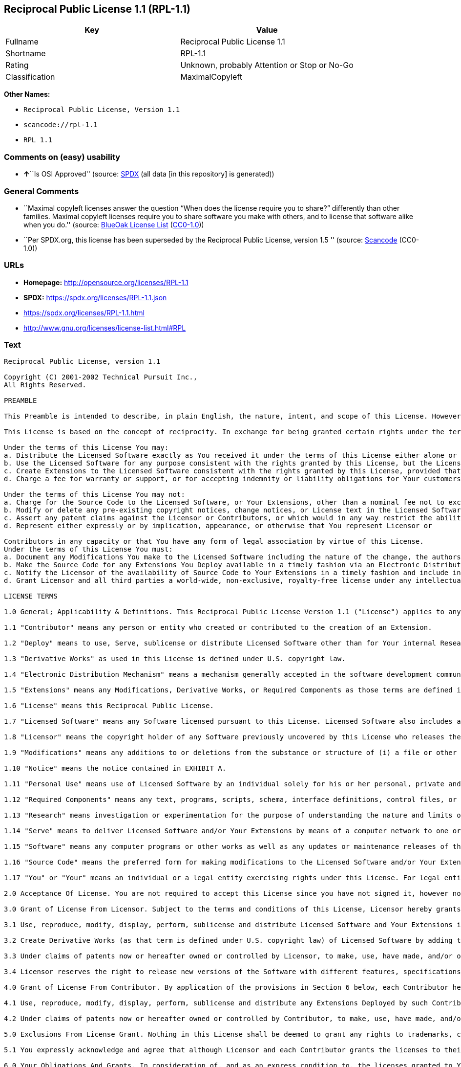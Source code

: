 == Reciprocal Public License 1.1 (RPL-1.1)

[cols=",",options="header",]
|===
|Key |Value
|Fullname |Reciprocal Public License 1.1
|Shortname |RPL-1.1
|Rating |Unknown, probably Attention or Stop or No-Go
|Classification |MaximalCopyleft
|===

*Other Names:*

* `Reciprocal Public License, Version 1.1`
* `scancode://rpl-1.1`
* `RPL 1.1`

=== Comments on (easy) usability

* **↑**``Is OSI Approved'' (source:
https://spdx.org/licenses/RPL-1.1.html[SPDX] (all data [in this
repository] is generated))

=== General Comments

* ``Maximal copyleft licenses answer the question “When does the license
require you to share?” differently than other families. Maximal copyleft
licenses require you to share software you make with others, and to
license that software alike when you do.'' (source:
https://blueoakcouncil.org/copyleft[BlueOak License List]
(https://raw.githubusercontent.com/blueoakcouncil/blue-oak-list-npm-package/master/LICENSE[CC0-1.0]))
* ``Per SPDX.org, this license has been superseded by the Reciprocal
Public License, version 1.5 '' (source:
https://github.com/nexB/scancode-toolkit/blob/develop/src/licensedcode/data/licenses/rpl-1.1.yml[Scancode]
(CC0-1.0))

=== URLs

* *Homepage:* http://opensource.org/licenses/RPL-1.1
* *SPDX:* https://spdx.org/licenses/RPL-1.1.json
* https://spdx.org/licenses/RPL-1.1.html
* http://www.gnu.org/licenses/license-list.html#RPL

=== Text

....
Reciprocal Public License, version 1.1 

Copyright (C) 2001-2002 Technical Pursuit Inc., 
All Rights Reserved. 

PREAMBLE 

This Preamble is intended to describe, in plain English, the nature, intent, and scope of this License. However, this Preamble is not a part of this License. The legal effect of this License is dependent only upon the terms of the License and not this Preamble. 

This License is based on the concept of reciprocity. In exchange for being granted certain rights under the terms of this License to Licensor's Software, whose Source Code You have access to, You are required to reciprocate by providing equal access and rights to all third parties to the Source Code of any Modifications, Derivative Works, and Required Components for execution of same (collectively defined as Extensions) that You Deploy by Deploying Your Extensions under the terms of this License. In this fashion the available Source Code related to the original Licensed Software is enlarged for the benefit of everyone. 

Under the terms of this License You may: 
a. Distribute the Licensed Software exactly as You received it under the terms of this License either alone or as a component of an aggregate software distribution containing programs from several different sources without payment of a royalty or other fee. 
b. Use the Licensed Software for any purpose consistent with the rights granted by this License, but the Licensor is not providing You any warranty whatsoever, nor is the Licensor accepting any liability in the event that the Licensed Software doesn't work properly or causes You any injury or damages. 
c. Create Extensions to the Licensed Software consistent with the rights granted by this License, provided that You make the Source Code to any Extensions You Deploy available to all third parties under the terms of this License, document Your Modifications clearly, and title all Extensions distinctly from the Licensed Software. 
d. Charge a fee for warranty or support, or for accepting indemnity or liability obligations for Your customers. 

Under the terms of this License You may not: 
a. Charge for the Source Code to the Licensed Software, or Your Extensions, other than a nominal fee not to exceed Your cost for reproduction and distribution where such reproduction and distribution involve physical media. 
b. Modify or delete any pre-existing copyright notices, change notices, or License text in the Licensed Software. 
c. Assert any patent claims against the Licensor or Contributors, or which would in any way restrict the ability of any third party to use the Licensed Software or portions thereof in any form under the terms of this License, or Your rights to the Licensed Software under this License automatically terminate. 
d. Represent either expressly or by implication, appearance, or otherwise that You represent Licensor or 

Contributors in any capacity or that You have any form of legal association by virtue of this License. 
Under the terms of this License You must: 
a. Document any Modifications You make to the Licensed Software including the nature of the change, the authors of the change, and the date of the change. This documentation must appear both in the Source Code and in a text file titled "CHANGES" distributed with the Licensed Software and Your Extensions. 
b. Make the Source Code for any Extensions You Deploy available in a timely fashion via an Electronic Distribution Mechanism such as FTP or HTTP download. 
c. Notify the Licensor of the availability of Source Code to Your Extensions in a timely fashion and include in such notice a brief description of the Extensions, the distinctive title used, and instructions on how to acquire the Source Code and future updates. 
d. Grant Licensor and all third parties a world-wide, non-exclusive, royalty-free license under any intellectual property rights owned or controlled by You to use, reproduce, display, perform, modify, sublicense, and distribute Your Extensions, in any form, under the terms of this License. 

LICENSE TERMS 

1.0 General; Applicability & Definitions. This Reciprocal Public License Version 1.1 ("License") applies to any programs or other works as well as any and all updates or maintenance releases of said programs or works ("Software") not already covered by this License which the Software copyright holder ("Licensor") makes publicly available containing a Notice (hereinafter defined) from the Licensor specifying or allowing use or distribution under the terms of this License. As used in this License and Preamble: 

1.1 "Contributor" means any person or entity who created or contributed to the creation of an Extension. 

1.2 "Deploy" means to use, Serve, sublicense or distribute Licensed Software other than for Your internal Research and/or Personal Use, and includes without limitation, any and all internal use or distribution of Licensed Software within Your business or organization other than for Research and/or Personal Use, as well as direct or indirect sublicensing or distribution of Licensed Software by You to any third party in any form or manner. 

1.3 "Derivative Works" as used in this License is defined under U.S. copyright law. 

1.4 "Electronic Distribution Mechanism" means a mechanism generally accepted in the software development community for the electronic transfer of data such as download from an FTP or web site, where such mechanism is publicly accessible. 

1.5 "Extensions" means any Modifications, Derivative Works, or Required Components as those terms are defined in this License. 

1.6 "License" means this Reciprocal Public License. 

1.7 "Licensed Software" means any Software licensed pursuant to this License. Licensed Software also includes all previous Extensions from any Contributor that You receive. 

1.8 "Licensor" means the copyright holder of any Software previously uncovered by this License who releases the Software under the terms of this License. 

1.9 "Modifications" means any additions to or deletions from the substance or structure of (i) a file or other storage containing Licensed Software, or (ii) any new file or storage that contains any part of Licensed Software, or (iii) any file or storage which replaces or otherwise alters the original functionality of Licensed Software at runtime. 

1.10 "Notice" means the notice contained in EXHIBIT A. 

1.11 "Personal Use" means use of Licensed Software by an individual solely for his or her personal, private and non-commercial purposes. An individual's use of Licensed Software in his or her capacity as an officer, employee, member, independent contractor or agent of a corporation, business or organization (commercial or non-commercial) does not qualify as Personal Use. 

1.12 "Required Components" means any text, programs, scripts, schema, interface definitions, control files, or other works created by You which are required by a third party of average skill to successfully install and run Licensed Software containing Your Modifications, or to install and run Your Derivative Works. 

1.13 "Research" means investigation or experimentation for the purpose of understanding the nature and limits of the Licensed Software and its potential uses. 

1.14 "Serve" means to deliver Licensed Software and/or Your Extensions by means of a computer network to one or more computers for purposes of execution of Licensed Software and/or Your Extensions. 

1.15 "Software" means any computer programs or other works as well as any updates or maintenance releases of those programs or works which are distributed publicly by Licensor. 

1.16 "Source Code" means the preferred form for making modifications to the Licensed Software and/or Your Extensions, including all modules contained therein, plus any associated text, interface definition files, scripts used to control compilation and installation of an executable program or other components required by a third party of average skill to build a running version of the Licensed Software or Your Extensions. 

1.17 "You" or "Your" means an individual or a legal entity exercising rights under this License. For legal entities, "You" or "Your" includes any entity which controls, is controlled by, or is under common control with, You, where "control" means (a) the power, direct or indirect, to cause the direction or management of such entity, whether by contract or otherwise, or (b) ownership of fifty percent (50%) or more of the outstanding shares or beneficial ownership of such entity. 

2.0 Acceptance Of License. You are not required to accept this License since you have not signed it, however nothing else grants you permission to use, copy, distribute, modify, or create derivatives of either the Software or any Extensions created by a Contributor. These actions are prohibited by law if you do not accept this License. Therefore, by performing any of these actions You indicate Your acceptance of this License and Your agreement to be bound by all its terms and conditions. IF YOU DO NOT AGREE WITH ALL THE TERMS AND CONDITIONS OF THIS LICENSE DO NOT USE, MODIFY, CREATE DERIVATIVES, OR DISTRIBUTE THE SOFTWARE. IF IT IS IMPOSSIBLE FOR YOU TO COMPLY WITH ALL THE TERMS AND CONDITIONS OF THIS LICENSE THEN YOU CAN NOT USE, MODIFY, CREATE DERIVATIVES, OR DISTRIBUTE THE SOFTWARE. 

3.0 Grant of License From Licensor. Subject to the terms and conditions of this License, Licensor hereby grants You a world-wide, royalty-free, non-exclusive license, subject to Licensor's intellectual property rights, and any third party intellectual property claims derived from the Licensed Software under this License, to do the following: 

3.1 Use, reproduce, modify, display, perform, sublicense and distribute Licensed Software and Your Extensions in both Source Code form or as an executable program. 

3.2 Create Derivative Works (as that term is defined under U.S. copyright law) of Licensed Software by adding to or deleting from the substance or structure of said Licensed Software. 

3.3 Under claims of patents now or hereafter owned or controlled by Licensor, to make, use, have made, and/or otherwise dispose of Licensed Software or portions thereof, but solely to the extent that any such claim is necessary to enable You to make, use, have made, and/or otherwise dispose of Licensed Software or portions thereof. 

3.4 Licensor reserves the right to release new versions of the Software with different features, specifications, capabilities, functions, licensing terms, general availability or other characteristics. Title, ownership rights, and intellectual property rights in and to the Licensed Software shall remain in Licensor and/or its Contributors. 

4.0 Grant of License From Contributor. By application of the provisions in Section 6 below, each Contributor hereby grants You a world-wide, royalty-free, non-exclusive license, subject to said Contributor's intellectual property rights, and any third party intellectual property claims derived from the Licensed Software under this License, to do the following: 

4.1 Use, reproduce, modify, display, perform, sublicense and distribute any Extensions Deployed by such Contributor or portions thereof, in both Source Code form or as an executable program, either on an unmodified basis or as part of Derivative Works. 

4.2 Under claims of patents now or hereafter owned or controlled by Contributor, to make, use, have made, and/or otherwise dispose of Extensions or portions thereof, but solely to the extent that any such claim is necessary to enable You to make, use, have made, and/or otherwise dispose of Contributor's Extensions or portions thereof. 

5.0 Exclusions From License Grant. Nothing in this License shall be deemed to grant any rights to trademarks, copyrights, patents, trade secrets or any other intellectual property of Licensor or any Contributor except as expressly stated herein. Except as expressly stated in Sections 3 and 4, no other patent rights, express or implied, are granted herein. Your Extensions may require additional patent licenses from Licensor or Contributors which each may grant in its sole discretion. No right is granted to the trademarks of Licensor or any Contributor even if such marks are included in the Licensed Software. Nothing in this License shall be interpreted to prohibit Licensor from licensing under different terms from this License any code that Licensor otherwise would have a right to license. 

5.1 You expressly acknowledge and agree that although Licensor and each Contributor grants the licenses to their respective portions of the Licensed Software set forth herein, no assurances are provided by Licensor or any Contributor that the Licensed Software does not infringe the patent or other intellectual property rights of any other entity. Licensor and each Contributor disclaim any liability to You for claims brought by any other entity based on infringement of intellectual property rights or otherwise. As a condition to exercising the rights and licenses granted hereunder, You hereby assume sole responsibility to secure any other intellectual property rights needed, if any. For example, if a third party patent license is required to allow You to distribute the Licensed Software, it is Your responsibility to acquire that license before distributing the Licensed Software. 

6.0 Your Obligations And Grants. In consideration of, and as an express condition to, the licenses granted to You under this License You hereby agree that any Modifications, Derivative Works, or Required Components (collectively Extensions) that You create or to which You contribute are governed by the terms of this License including, without limitation, Section 4. Any Extensions that You create or to which You contribute must be Deployed under the terms of this License or a future version of this License released under Section 7. You hereby grant to Licensor and all third parties a world-wide, non-exclusive, royalty-free license under those intellectual property rights You own or control to use, reproduce, display, perform, modify, create derivatives, sublicense, and distribute Your Extensions, in any form. Any Extensions You make and Deploy must have a distinct title so as to readily tell any subsequent user or Contributor that the Extensions are by You. You must include a copy of this License with every copy of the Extensions You distribute. You agree not to offer or impose any terms on any Source Code or executable version of the Licensed Software, or its Extensions that alter or restrict the applicable version of this License or the recipients' rights hereunder. 

6.1 Availability of Source Code. You must make available, under the terms of this License, the Source Code of the Licensed Software and any Extensions that You Deploy, either on the same media as You distribute any executable or other form of the Licensed Software, or via an Electronic Distribution Mechanism. The Source Code for any version of Licensed Software, or its Extensions that You Deploy must be made available at the time of Deployment and must remain available for as long as You Deploy the Extensions or at least twelve (12) months after the date You Deploy, whichever is longer. You are responsible for ensuring that the Source Code version remains available even if the Electronic Distribution Mechanism is maintained by a third party. You may not charge a fee for the Source Code distributed under this Section in excess of Your actual cost of duplication and distribution where such duplication and distribution involve physical media. 

6.2 Description of Modifications. You must cause any Modifications that You create or to which You contribute, to update the file titled "CHANGES" distributed with Licensed Software documenting the additions, changes or deletions You made, the authors of such Modifications, and the dates of any such additions, changes or deletions. You must also cause a cross-reference to appear in the Source Code at the location of each change. You must include a prominent statement that the Modifications are derived, directly or indirectly, from the Licensed Software and include the names of the Licensor and any Contributor to the Licensed Software in (i) the Source Code and (ii) in any notice displayed by the Licensed Software You distribute or in related documentation in which You describe the origin or ownership of the Licensed Software. You may not modify or delete any pre-existing copyright notices, change notices or License text in the Licensed Software. 

6.3 Intellectual Property Matters. 
a. Third Party Claims. If You have knowledge that a license to a third party's intellectual property right is required to exercise the rights granted by this License, You must include a text file with the Source Code distribution titled "LEGAL" that describes the claim and the party making the claim in sufficient detail that a recipient will know whom to contact. If You obtain such knowledge after You make any Extensions available as described in Section 6.1, You shall promptly modify the LEGAL file in all copies You make available thereafter and shall take other steps (such as notifying appropriate mailing lists or newsgroups) reasonably calculated to inform those who received the Licensed Software from You that new knowledge has been obtained. 
b. Contributor APIs. If Your Extensions include an application programming interface ("API") and You have knowledge of patent licenses that are reasonably necessary to implement that API, You must also include this information in the LEGAL file. 
c. Representations. You represent that, except as disclosed pursuant to 6.3(a) above, You believe that any Extensions You distribute are Your original creations and that You have sufficient rights to grant the rights conveyed by this License. 

6.4 Required Notices. 
a. License Text. You must duplicate this License in any documentation You provide along with the Source Code of any Extensions You create or to which You contribute, wherever You describe recipients' rights relating to Licensed Software. You must duplicate the notice contained in EXHIBIT A (the "Notice") in each file of the Source Code of any copy You distribute of the Licensed Software and Your Extensions. If You create an Extension, You may add Your name as a Contributor to the text file titled "CONTRIB" distributed with the Licensed Software along with a description of the contribution. If it is not possible to put the Notice in a particular Source Code file due to its structure, then You must include such Notice in a location (such as a relevant directory file) where a user would be likely to look for such a notice. 
b. Source Code Availability. You must notify Licensor within one (1) month of the date You initially Deploy of the availability of Source Code to Your Extensions and include in such notification the name under which you Deployed Your Extensions, a description of the Extensions, and instructions on how to acquire the Source Code, including instructions on how to acquire updates over time. Should such instructions change you must provide Licensor with revised instructions within one (1) month of the date of change. Should you be unable to notify Licensor directly, you must provide notification by posting to appropriate news groups, mailing lists, or web sites where a search engine would reasonably be expected to index them. 

6.5 Additional Terms. You may choose to offer, and charge a fee for, warranty, support, indemnity or liability obligations to one or more recipients of Licensed Software. However, You may do so only on Your own behalf, and not on behalf of the Licensor or any Contributor. You must make it clear that any such warranty, support, indemnity or liability obligation is offered by You alone, and You hereby agree to indemnify the Licensor and every Contributor for any liability plus attorney fees, costs, and related expenses due to any such action or claim incurred by the Licensor or such Contributor as a result of warranty, support, indemnity or liability terms You offer. 

6.6 Conflicts With Other Licenses. Where any portion of Your Extensions, by virtue of being Derivative Works of another product or similar circumstance, fall under the terms of another license, the terms of that license should be honored however You must also make Your Extensions available under this License. If the terms of this License continue to conflict with the terms of the other license you may write the Licensor for permission to resolve the conflict in a fashion that remains consistent with the intent of this License. Such permission will be granted at the sole discretion of the Licensor. 

7.0 Versions of This License. Licensor may publish from time to time revised and/or new versions of the License. Once Licensed Software has been published under a particular version of the License, You may always continue to use it under the terms of that version. You may also choose to use such Licensed Software under the terms of any subsequent version of the License published by Licensor. No one other than Licensor has the right to modify the terms applicable to Licensed Software created under this License. 

7.1 If You create or use a modified version of this License, which You may do only in order to apply it to software that is not already Licensed Software under this License, You must rename Your license so that it is not confusingly similar to this License, and must make it clear that Your license contains terms that differ from this License. In so naming Your license, You may not use any trademark of Licensor or of any Contributor. Should Your modifications to this License be limited to alteration of EXHIBIT A purely for purposes of adjusting the Notice You require of licensees, You may continue to refer to Your License as the Reciprocal Public License or simply the RPL. 

8.0 Disclaimer of Warranty. LICENSED SOFTWARE IS PROVIDED UNDER THIS LICENSE ON AN "AS IS" BASIS, WITHOUT WARRANTY OF ANY KIND, EITHER EXPRESS OR IMPLIED, INCLUDING, WITHOUT LIMITATION, WARRANTIES THAT THE LICENSED SOFTWARE IS FREE OF DEFECTS, MERCHANTABLE, FIT FOR A PARTICULAR PURPOSE OR NON-INFRINGING. FURTHER THERE IS NO WARRANTY MADE AND ALL IMPLIED WARRANTIES ARE DISCLAIMED THAT THE LICENSED SOFTWARE MEETS OR COMPLIES WITH ANY DESCRIPTION OF PERFORMANCE OR OPERATION, SAID COMPATIBILITY AND SUITABILITY BEING YOUR RESPONSIBILITY. LICENSOR DISCLAIMS ANY WARRANTY, IMPLIED OR EXPRESSED, THAT ANY CONTRIBUTOR'S EXTENSIONS MEET ANY STANDARD OF COMPATIBILITY OR DESCRIPTION OF PERFORMANCE. THE ENTIRE RISK AS TO THE QUALITY AND PERFORMANCE OF THE LICENSED SOFTWARE IS WITH YOU. SHOULD LICENSED SOFTWARE PROVE DEFECTIVE IN ANY RESPECT, YOU (AND NOT THE LICENSOR OR ANY OTHER CONTRIBUTOR) ASSUME THE COST OF ANY NECESSARY SERVICING, REPAIR OR CORRECTION. UNDER THE TERMS OF THIS LICENSOR WILL NOT SUPPORT THIS SOFTWARE AND IS UNDER NO OBLIGATION TO ISSUE UPDATES TO THIS SOFTWARE. LICENSOR HAS NO KNOWLEDGE OF ERRANT CODE OR VIRUS IN THIS SOFTWARE, BUT DOES NOT WARRANT THAT THE SOFTWARE IS FREE FROM SUCH ERRORS OR VIRUSES. THIS DISCLAIMER OF WARRANTY CONSTITUTES AN ESSENTIAL PART OF THIS LICENSE. NO USE OF LICENSED SOFTWARE IS AUTHORIZED HEREUNDER EXCEPT UNDER THIS DISCLAIMER. 

9.0 Limitation of Liability. UNDER NO CIRCUMSTANCES AND UNDER NO LEGAL THEORY, WHETHER TORT (INCLUDING NEGLIGENCE), CONTRACT, OR OTHERWISE, SHALL THE LICENSOR, ANY CONTRIBUTOR, OR ANY DISTRIBUTOR OF LICENSED SOFTWARE, OR ANY SUPPLIER OF ANY OF SUCH PARTIES, BE LIABLE TO ANY PERSON FOR ANY INDIRECT, SPECIAL, INCIDENTAL, OR CONSEQUENTIAL DAMAGES OF ANY CHARACTER INCLUDING, WITHOUT LIMITATION, DAMAGES FOR LOSS OF GOODWILL, WORK STOPPAGE, COMPUTER FAILURE OR MALFUNCTION, OR ANY AND ALL OTHER COMMERCIAL DAMAGES OR LOSSES, EVEN IF SUCH PARTY SHALL HAVE BEEN INFORMED OF THE POSSIBILITY OF SUCH DAMAGES. THIS LIMITATION OF LIABILITY SHALL NOT APPLY TO LIABILITY FOR DEATH OR PERSONAL INJURY RESULTING FROM SUCH PARTY'S NEGLIGENCE TO THE EXTENT APPLICABLE LAW PROHIBITS SUCH LIMITATION. SOME JURISDICTIONS DO NOT ALLOW THE EXCLUSION OR LIMITATION OF INCIDENTAL OR CONSEQUENTIAL DAMAGES, SO THIS EXCLUSION AND LIMITATION MAY NOT APPLY TO YOU. 

10.0 High Risk Activities. THE LICENSED SOFTWARE IS NOT FAULT-TOLERANT AND IS NOT DESIGNED, MANUFACTURED, OR INTENDED FOR USE OR DISTRIBUTION AS ON-LINE CONTROL EQUIPMENT IN HAZARDOUS ENVIRONMENTS REQUIRING FAIL-SAFE PERFORMANCE, SUCH AS IN THE OPERATION OF NUCLEAR FACILITIES, AIRCRAFT NAVIGATION OR COMMUNICATIONS SYSTEMS, AIR TRAFFIC CONTROL, DIRECT LIFE SUPPORT MACHINES, OR WEAPONS SYSTEMS, IN WHICH THE FAILURE OF THE LICENSED SOFTWARE COULD LEAD DIRECTLY TO DEATH, PERSONAL INJURY, OR SEVERE PHYSICAL OR ENVIRONMENTAL DAMAGE ("HIGH RISK ACTIVITIES"). LICENSOR AND CONTRIBUTORS SPECIFICALLY DISCLAIM ANY EXPRESS OR IMPLIED WARRANTY OF FITNESS FOR HIGH RISK ACTIVITIES. 

11.0 Responsibility for Claims. As between Licensor and Contributors, each party is responsible for claims and damages arising, directly or indirectly, out of its utilization of rights under this License which specifically disclaims warranties and limits any liability of the Licensor. This paragraph is to be used in conjunction with and controlled by the Disclaimer Of Warranties of Section 8, the Limitation Of Damages in Section 9, and the disclaimer against use for High Risk Activities in Section 10. The Licensor has thereby disclaimed all warranties and limited any damages that it is or may be liable for. You agree to work with Licensor and Contributors to distribute such responsibility on an equitable basis consistent with the terms of this License including Sections 8, 9, and 10. Nothing herein is intended or shall be deemed to constitute any admission of liability. 

12.0 Termination. This License and all rights granted hereunder will terminate immediately in the event of the circumstances described in Section 13.6 or if applicable law prohibits or restricts You from fully and or specifically complying with Sections 3, 4 and/or 6, or prevents the enforceability of any of those Sections, and You must immediately discontinue any use of Licensed Software. 

12.1 Automatic Termination Upon Breach. This License and the rights granted hereunder will terminate automatically if You fail to comply with the terms herein and fail to cure such breach within thirty (30) days of becoming aware of the breach. All sublicenses to the Licensed Software that are properly granted shall survive any termination of this License. Provisions that, by their nature, must remain in effect beyond the termination of this License, shall survive. 

12.2 Termination Upon Assertion of Patent Infringement. If You initiate litigation by asserting a patent infringement claim (excluding declaratory judgment actions) against Licensor or a Contributor (Licensor or Contributor against whom You file such an action is referred to herein as "Respondent") alleging that Licensed Software directly or indirectly infringes any patent, then any and all rights granted by such Respondent to You under Sections 3 or 4 of this License shall terminate prospectively upon sixty (60) days notice from Respondent (the "Notice Period") unless within that Notice Period You either agree in writing (i) to pay Respondent a mutually agreeable reasonably royalty for Your past or future use of Licensed Software made by such Respondent, or (ii) withdraw Your litigation claim with respect to Licensed Software against such Respondent. If within said Notice Period a reasonable royalty and payment arrangement are not mutually agreed upon in writing by the parties or the litigation claim is not withdrawn, the rights granted by Licensor to You under Sections 3 and 4 automatically terminate at the expiration of said Notice Period. 

12.3 Reasonable Value of This License. If You assert a patent infringement claim against Respondent alleging that Licensed Software directly or indirectly infringes any patent where such claim is resolved (such as by license or settlement) prior to the initiation of patent infringement litigation, then the reasonable value of the licenses granted by said Respondent under Sections 3 and 4 shall be taken into account in determining the amount or value of any payment or license. 

12.4 No Retroactive Effect of Termination. In the event of termination under this Section all end user license agreements (excluding licenses to distributors and resellers) that have been validly granted by You or any distributor hereunder prior to termination shall survive termination. 

13.0 Miscellaneous. 

13.1 U.S. Government End Users. The Licensed Software is a "commercial item," as that term is defined in 48 C.F.R. 2.101 (Oct. 1995), consisting of "commercial computer software" and "commercial computer software documentation," as such terms are used in 48 C.F.R. 12.212 (Sept. 1995). Consistent with 48 C.F.R. 12.212 and 48 C.F.R. 227.7202-1 through 227.7202-4 (June 1995), all U.S. Government End Users acquire Licensed Software with only those rights set forth herein. 

13.2 Relationship of Parties. This License will not be construed as creating an agency, partnership, joint venture, or any other form of legal association between or among You, Licensor, or any Contributor, and You will not represent to the contrary, whether expressly, by implication, appearance, or otherwise. 

13.3 Independent Development. Nothing in this License will impair Licensor's right to acquire, license, develop, subcontract, market, or distribute technology or products that perform the same or similar functions as, or otherwise compete with, Extensions that You may develop, produce, market, or distribute. 

13.4 Consent To Breach Not Waiver. Failure by Licensor or Contributor to enforce any provision of this License will not be deemed a waiver of future enforcement of that or any other provision. 

13.5 Severability. This License represents the complete agreement concerning the subject matter hereof. If any provision of this License is held to be unenforceable, such provision shall be reformed only to the extent necessary to make it enforceable. 

13.6 Inability to Comply Due to Statute or Regulation. If it is impossible for You to comply with any of the terms of this License with respect to some or all of the Licensed Software due to statute, judicial order, or regulation, then You cannot use, modify, or distribute the software. 

13.7 Export Restrictions. You may be restricted with respect to downloading or otherwise acquiring, exporting, or reexporting the Licensed Software or any underlying information or technology by United States and other applicable laws and regulations. By downloading or by otherwise obtaining the Licensed Software, You are agreeing to be responsible for compliance with all applicable laws and regulations. 

13.8 Arbitration, Jurisdiction & Venue. This License shall be governed by Colorado law provisions (except to the extent applicable law, if any, provides otherwise), excluding its conflict-of-law provisions. You expressly agree that any dispute relating to this License shall be submitted to binding arbitration under the rules then prevailing of the American Arbitration Association. You further agree that Adams County, Colorado USA is proper venue and grant such arbitration proceeding jurisdiction as may be appropriate for purposes of resolving any dispute under this License. Judgement upon any award made in arbitration may be entered and enforced in any court of competent jurisdiction. The arbitrator shall award attorney's fees and costs of arbitration to the prevailing party. Should either party find it necessary to enforce its arbitration award or seek specific performance of such award in a civil court of competent jurisdiction, the prevailing party shall be entitled to reasonable attorney's fees and costs. The application of the United Nations Convention on Contracts for the International Sale of Goods is expressly excluded. You and Licensor expressly waive any rights to a jury trial in any litigation concerning Licensed Software or this License. Any law or regulation that provides that the language of a contract shall be construed against the drafter shall not apply to this License. 

13.9 Entire Agreement. This License constitutes the entire agreement between the parties with respect to the subject matter hereof. 

EXHIBIT A 

The Notice below must appear in each file of the Source Code of any copy You distribute of the Licensed Software or any Extensions thereto, except as may be modified as allowed under the terms of Section 7.1 
Copyright (C) 1999-2002 Technical Pursuit Inc., All Rights Reserved. Patent Pending, Technical Pursuit Inc. 

Unless explicitly acquired and licensed from Licensor under the Technical Pursuit License ("TPL") Version 1.0 or greater, the contents of this file are subject to the Reciprocal Public License ("RPL") Version 1.1, or subsequent versions as allowed by the RPL, and You may not copy or use this file in either source code or executable form, except in compliance with the terms and conditions of the RPL. 
You may obtain a copy of both the TPL and the RPL (the "Licenses") from Technical Pursuit Inc. at http://www.technicalpursuit.com. 

All software distributed under the Licenses is provided strictly on an "AS IS" basis, WITHOUT WARRANTY OF ANY KIND, EITHER EXPRESS OR IMPLIED, AND TECHNICAL PURSUIT INC. HEREBY DISCLAIMS ALL SUCH WARRANTIES, INCLUDING WITHOUT LIMITATION, ANY WARRANTIES OF MERCHANTABILITY, FITNESS FOR A PARTICULAR PURPOSE, QUIET ENJOYMENT, OR NON-INFRINGEMENT. See the Licenses for specific language governing rights and limitations under the Licenses.
....

'''''

=== Raw Data

==== Facts

* LicenseName
* https://blueoakcouncil.org/copyleft[BlueOak License List]
(https://raw.githubusercontent.com/blueoakcouncil/blue-oak-list-npm-package/master/LICENSE[CC0-1.0])
* https://github.com/HansHammel/license-compatibility-checker/blob/master/lib/licenses.json[HansHammel
license-compatibility-checker]
(https://github.com/HansHammel/license-compatibility-checker/blob/master/LICENSE[MIT])
* https://github.com/librariesio/license-compatibility/blob/master/lib/license/licenses.json[librariesio
license-compatibility]
(https://github.com/librariesio/license-compatibility/blob/master/LICENSE.txt[MIT])
* https://opensource.org/licenses/[OpenSourceInitiative]
(https://creativecommons.org/licenses/by/4.0/legalcode[CC-BY-4.0])
* https://spdx.org/licenses/RPL-1.1.html[SPDX] (all data [in this
repository] is generated)
* https://github.com/nexB/scancode-toolkit/blob/develop/src/licensedcode/data/licenses/rpl-1.1.yml[Scancode]
(CC0-1.0)

==== Raw JSON

....
{
    "__impliedNames": [
        "RPL-1.1",
        "Reciprocal Public License 1.1",
        "Reciprocal Public License, Version 1.1",
        "scancode://rpl-1.1",
        "RPL 1.1"
    ],
    "__impliedId": "RPL-1.1",
    "__impliedAmbiguousNames": [
        "Reciprocal Public License"
    ],
    "__impliedComments": [
        [
            "BlueOak License List",
            [
                "Maximal copyleft licenses answer the question “When does the license require you to share?” differently than other families. Maximal copyleft licenses require you to share software you make with others, and to license that software alike when you do."
            ]
        ],
        [
            "Scancode",
            [
                "Per SPDX.org, this license has been superseded by the Reciprocal Public\nLicense, version 1.5\n"
            ]
        ]
    ],
    "facts": {
        "LicenseName": {
            "implications": {
                "__impliedNames": [
                    "RPL-1.1"
                ],
                "__impliedId": "RPL-1.1"
            },
            "shortname": "RPL-1.1",
            "otherNames": []
        },
        "SPDX": {
            "isSPDXLicenseDeprecated": false,
            "spdxFullName": "Reciprocal Public License 1.1",
            "spdxDetailsURL": "https://spdx.org/licenses/RPL-1.1.json",
            "_sourceURL": "https://spdx.org/licenses/RPL-1.1.html",
            "spdxLicIsOSIApproved": true,
            "spdxSeeAlso": [
                "https://opensource.org/licenses/RPL-1.1"
            ],
            "_implications": {
                "__impliedNames": [
                    "RPL-1.1",
                    "Reciprocal Public License 1.1"
                ],
                "__impliedId": "RPL-1.1",
                "__impliedJudgement": [
                    [
                        "SPDX",
                        {
                            "tag": "PositiveJudgement",
                            "contents": "Is OSI Approved"
                        }
                    ]
                ],
                "__isOsiApproved": true,
                "__impliedURLs": [
                    [
                        "SPDX",
                        "https://spdx.org/licenses/RPL-1.1.json"
                    ],
                    [
                        null,
                        "https://opensource.org/licenses/RPL-1.1"
                    ]
                ]
            },
            "spdxLicenseId": "RPL-1.1"
        },
        "librariesio license-compatibility": {
            "implications": {
                "__impliedNames": [
                    "RPL-1.1"
                ],
                "__impliedCopyleft": [
                    [
                        "librariesio license-compatibility",
                        "SaaSCopyleft"
                    ]
                ],
                "__calculatedCopyleft": "SaaSCopyleft"
            },
            "licensename": "RPL-1.1",
            "copyleftkind": "SaaSCopyleft"
        },
        "Scancode": {
            "otherUrls": [
                "http://www.gnu.org/licenses/license-list.html#RPL",
                "https://opensource.org/licenses/RPL-1.1"
            ],
            "homepageUrl": "http://opensource.org/licenses/RPL-1.1",
            "shortName": "RPL 1.1",
            "textUrls": null,
            "text": "Reciprocal Public License, version 1.1 \n\nCopyright (C) 2001-2002 Technical Pursuit Inc., \nAll Rights Reserved. \n\nPREAMBLE \n\nThis Preamble is intended to describe, in plain English, the nature, intent, and scope of this License. However, this Preamble is not a part of this License. The legal effect of this License is dependent only upon the terms of the License and not this Preamble. \n\nThis License is based on the concept of reciprocity. In exchange for being granted certain rights under the terms of this License to Licensor's Software, whose Source Code You have access to, You are required to reciprocate by providing equal access and rights to all third parties to the Source Code of any Modifications, Derivative Works, and Required Components for execution of same (collectively defined as Extensions) that You Deploy by Deploying Your Extensions under the terms of this License. In this fashion the available Source Code related to the original Licensed Software is enlarged for the benefit of everyone. \n\nUnder the terms of this License You may: \na. Distribute the Licensed Software exactly as You received it under the terms of this License either alone or as a component of an aggregate software distribution containing programs from several different sources without payment of a royalty or other fee. \nb. Use the Licensed Software for any purpose consistent with the rights granted by this License, but the Licensor is not providing You any warranty whatsoever, nor is the Licensor accepting any liability in the event that the Licensed Software doesn't work properly or causes You any injury or damages. \nc. Create Extensions to the Licensed Software consistent with the rights granted by this License, provided that You make the Source Code to any Extensions You Deploy available to all third parties under the terms of this License, document Your Modifications clearly, and title all Extensions distinctly from the Licensed Software. \nd. Charge a fee for warranty or support, or for accepting indemnity or liability obligations for Your customers. \n\nUnder the terms of this License You may not: \na. Charge for the Source Code to the Licensed Software, or Your Extensions, other than a nominal fee not to exceed Your cost for reproduction and distribution where such reproduction and distribution involve physical media. \nb. Modify or delete any pre-existing copyright notices, change notices, or License text in the Licensed Software. \nc. Assert any patent claims against the Licensor or Contributors, or which would in any way restrict the ability of any third party to use the Licensed Software or portions thereof in any form under the terms of this License, or Your rights to the Licensed Software under this License automatically terminate. \nd. Represent either expressly or by implication, appearance, or otherwise that You represent Licensor or \n\nContributors in any capacity or that You have any form of legal association by virtue of this License. \nUnder the terms of this License You must: \na. Document any Modifications You make to the Licensed Software including the nature of the change, the authors of the change, and the date of the change. This documentation must appear both in the Source Code and in a text file titled \"CHANGES\" distributed with the Licensed Software and Your Extensions. \nb. Make the Source Code for any Extensions You Deploy available in a timely fashion via an Electronic Distribution Mechanism such as FTP or HTTP download. \nc. Notify the Licensor of the availability of Source Code to Your Extensions in a timely fashion and include in such notice a brief description of the Extensions, the distinctive title used, and instructions on how to acquire the Source Code and future updates. \nd. Grant Licensor and all third parties a world-wide, non-exclusive, royalty-free license under any intellectual property rights owned or controlled by You to use, reproduce, display, perform, modify, sublicense, and distribute Your Extensions, in any form, under the terms of this License. \n\nLICENSE TERMS \n\n1.0 General; Applicability & Definitions. This Reciprocal Public License Version 1.1 (\"License\") applies to any programs or other works as well as any and all updates or maintenance releases of said programs or works (\"Software\") not already covered by this License which the Software copyright holder (\"Licensor\") makes publicly available containing a Notice (hereinafter defined) from the Licensor specifying or allowing use or distribution under the terms of this License. As used in this License and Preamble: \n\n1.1 \"Contributor\" means any person or entity who created or contributed to the creation of an Extension. \n\n1.2 \"Deploy\" means to use, Serve, sublicense or distribute Licensed Software other than for Your internal Research and/or Personal Use, and includes without limitation, any and all internal use or distribution of Licensed Software within Your business or organization other than for Research and/or Personal Use, as well as direct or indirect sublicensing or distribution of Licensed Software by You to any third party in any form or manner. \n\n1.3 \"Derivative Works\" as used in this License is defined under U.S. copyright law. \n\n1.4 \"Electronic Distribution Mechanism\" means a mechanism generally accepted in the software development community for the electronic transfer of data such as download from an FTP or web site, where such mechanism is publicly accessible. \n\n1.5 \"Extensions\" means any Modifications, Derivative Works, or Required Components as those terms are defined in this License. \n\n1.6 \"License\" means this Reciprocal Public License. \n\n1.7 \"Licensed Software\" means any Software licensed pursuant to this License. Licensed Software also includes all previous Extensions from any Contributor that You receive. \n\n1.8 \"Licensor\" means the copyright holder of any Software previously uncovered by this License who releases the Software under the terms of this License. \n\n1.9 \"Modifications\" means any additions to or deletions from the substance or structure of (i) a file or other storage containing Licensed Software, or (ii) any new file or storage that contains any part of Licensed Software, or (iii) any file or storage which replaces or otherwise alters the original functionality of Licensed Software at runtime. \n\n1.10 \"Notice\" means the notice contained in EXHIBIT A. \n\n1.11 \"Personal Use\" means use of Licensed Software by an individual solely for his or her personal, private and non-commercial purposes. An individual's use of Licensed Software in his or her capacity as an officer, employee, member, independent contractor or agent of a corporation, business or organization (commercial or non-commercial) does not qualify as Personal Use. \n\n1.12 \"Required Components\" means any text, programs, scripts, schema, interface definitions, control files, or other works created by You which are required by a third party of average skill to successfully install and run Licensed Software containing Your Modifications, or to install and run Your Derivative Works. \n\n1.13 \"Research\" means investigation or experimentation for the purpose of understanding the nature and limits of the Licensed Software and its potential uses. \n\n1.14 \"Serve\" means to deliver Licensed Software and/or Your Extensions by means of a computer network to one or more computers for purposes of execution of Licensed Software and/or Your Extensions. \n\n1.15 \"Software\" means any computer programs or other works as well as any updates or maintenance releases of those programs or works which are distributed publicly by Licensor. \n\n1.16 \"Source Code\" means the preferred form for making modifications to the Licensed Software and/or Your Extensions, including all modules contained therein, plus any associated text, interface definition files, scripts used to control compilation and installation of an executable program or other components required by a third party of average skill to build a running version of the Licensed Software or Your Extensions. \n\n1.17 \"You\" or \"Your\" means an individual or a legal entity exercising rights under this License. For legal entities, \"You\" or \"Your\" includes any entity which controls, is controlled by, or is under common control with, You, where \"control\" means (a) the power, direct or indirect, to cause the direction or management of such entity, whether by contract or otherwise, or (b) ownership of fifty percent (50%) or more of the outstanding shares or beneficial ownership of such entity. \n\n2.0 Acceptance Of License. You are not required to accept this License since you have not signed it, however nothing else grants you permission to use, copy, distribute, modify, or create derivatives of either the Software or any Extensions created by a Contributor. These actions are prohibited by law if you do not accept this License. Therefore, by performing any of these actions You indicate Your acceptance of this License and Your agreement to be bound by all its terms and conditions. IF YOU DO NOT AGREE WITH ALL THE TERMS AND CONDITIONS OF THIS LICENSE DO NOT USE, MODIFY, CREATE DERIVATIVES, OR DISTRIBUTE THE SOFTWARE. IF IT IS IMPOSSIBLE FOR YOU TO COMPLY WITH ALL THE TERMS AND CONDITIONS OF THIS LICENSE THEN YOU CAN NOT USE, MODIFY, CREATE DERIVATIVES, OR DISTRIBUTE THE SOFTWARE. \n\n3.0 Grant of License From Licensor. Subject to the terms and conditions of this License, Licensor hereby grants You a world-wide, royalty-free, non-exclusive license, subject to Licensor's intellectual property rights, and any third party intellectual property claims derived from the Licensed Software under this License, to do the following: \n\n3.1 Use, reproduce, modify, display, perform, sublicense and distribute Licensed Software and Your Extensions in both Source Code form or as an executable program. \n\n3.2 Create Derivative Works (as that term is defined under U.S. copyright law) of Licensed Software by adding to or deleting from the substance or structure of said Licensed Software. \n\n3.3 Under claims of patents now or hereafter owned or controlled by Licensor, to make, use, have made, and/or otherwise dispose of Licensed Software or portions thereof, but solely to the extent that any such claim is necessary to enable You to make, use, have made, and/or otherwise dispose of Licensed Software or portions thereof. \n\n3.4 Licensor reserves the right to release new versions of the Software with different features, specifications, capabilities, functions, licensing terms, general availability or other characteristics. Title, ownership rights, and intellectual property rights in and to the Licensed Software shall remain in Licensor and/or its Contributors. \n\n4.0 Grant of License From Contributor. By application of the provisions in Section 6 below, each Contributor hereby grants You a world-wide, royalty-free, non-exclusive license, subject to said Contributor's intellectual property rights, and any third party intellectual property claims derived from the Licensed Software under this License, to do the following: \n\n4.1 Use, reproduce, modify, display, perform, sublicense and distribute any Extensions Deployed by such Contributor or portions thereof, in both Source Code form or as an executable program, either on an unmodified basis or as part of Derivative Works. \n\n4.2 Under claims of patents now or hereafter owned or controlled by Contributor, to make, use, have made, and/or otherwise dispose of Extensions or portions thereof, but solely to the extent that any such claim is necessary to enable You to make, use, have made, and/or otherwise dispose of Contributor's Extensions or portions thereof. \n\n5.0 Exclusions From License Grant. Nothing in this License shall be deemed to grant any rights to trademarks, copyrights, patents, trade secrets or any other intellectual property of Licensor or any Contributor except as expressly stated herein. Except as expressly stated in Sections 3 and 4, no other patent rights, express or implied, are granted herein. Your Extensions may require additional patent licenses from Licensor or Contributors which each may grant in its sole discretion. No right is granted to the trademarks of Licensor or any Contributor even if such marks are included in the Licensed Software. Nothing in this License shall be interpreted to prohibit Licensor from licensing under different terms from this License any code that Licensor otherwise would have a right to license. \n\n5.1 You expressly acknowledge and agree that although Licensor and each Contributor grants the licenses to their respective portions of the Licensed Software set forth herein, no assurances are provided by Licensor or any Contributor that the Licensed Software does not infringe the patent or other intellectual property rights of any other entity. Licensor and each Contributor disclaim any liability to You for claims brought by any other entity based on infringement of intellectual property rights or otherwise. As a condition to exercising the rights and licenses granted hereunder, You hereby assume sole responsibility to secure any other intellectual property rights needed, if any. For example, if a third party patent license is required to allow You to distribute the Licensed Software, it is Your responsibility to acquire that license before distributing the Licensed Software. \n\n6.0 Your Obligations And Grants. In consideration of, and as an express condition to, the licenses granted to You under this License You hereby agree that any Modifications, Derivative Works, or Required Components (collectively Extensions) that You create or to which You contribute are governed by the terms of this License including, without limitation, Section 4. Any Extensions that You create or to which You contribute must be Deployed under the terms of this License or a future version of this License released under Section 7. You hereby grant to Licensor and all third parties a world-wide, non-exclusive, royalty-free license under those intellectual property rights You own or control to use, reproduce, display, perform, modify, create derivatives, sublicense, and distribute Your Extensions, in any form. Any Extensions You make and Deploy must have a distinct title so as to readily tell any subsequent user or Contributor that the Extensions are by You. You must include a copy of this License with every copy of the Extensions You distribute. You agree not to offer or impose any terms on any Source Code or executable version of the Licensed Software, or its Extensions that alter or restrict the applicable version of this License or the recipients' rights hereunder. \n\n6.1 Availability of Source Code. You must make available, under the terms of this License, the Source Code of the Licensed Software and any Extensions that You Deploy, either on the same media as You distribute any executable or other form of the Licensed Software, or via an Electronic Distribution Mechanism. The Source Code for any version of Licensed Software, or its Extensions that You Deploy must be made available at the time of Deployment and must remain available for as long as You Deploy the Extensions or at least twelve (12) months after the date You Deploy, whichever is longer. You are responsible for ensuring that the Source Code version remains available even if the Electronic Distribution Mechanism is maintained by a third party. You may not charge a fee for the Source Code distributed under this Section in excess of Your actual cost of duplication and distribution where such duplication and distribution involve physical media. \n\n6.2 Description of Modifications. You must cause any Modifications that You create or to which You contribute, to update the file titled \"CHANGES\" distributed with Licensed Software documenting the additions, changes or deletions You made, the authors of such Modifications, and the dates of any such additions, changes or deletions. You must also cause a cross-reference to appear in the Source Code at the location of each change. You must include a prominent statement that the Modifications are derived, directly or indirectly, from the Licensed Software and include the names of the Licensor and any Contributor to the Licensed Software in (i) the Source Code and (ii) in any notice displayed by the Licensed Software You distribute or in related documentation in which You describe the origin or ownership of the Licensed Software. You may not modify or delete any pre-existing copyright notices, change notices or License text in the Licensed Software. \n\n6.3 Intellectual Property Matters. \na. Third Party Claims. If You have knowledge that a license to a third party's intellectual property right is required to exercise the rights granted by this License, You must include a text file with the Source Code distribution titled \"LEGAL\" that describes the claim and the party making the claim in sufficient detail that a recipient will know whom to contact. If You obtain such knowledge after You make any Extensions available as described in Section 6.1, You shall promptly modify the LEGAL file in all copies You make available thereafter and shall take other steps (such as notifying appropriate mailing lists or newsgroups) reasonably calculated to inform those who received the Licensed Software from You that new knowledge has been obtained. \nb. Contributor APIs. If Your Extensions include an application programming interface (\"API\") and You have knowledge of patent licenses that are reasonably necessary to implement that API, You must also include this information in the LEGAL file. \nc. Representations. You represent that, except as disclosed pursuant to 6.3(a) above, You believe that any Extensions You distribute are Your original creations and that You have sufficient rights to grant the rights conveyed by this License. \n\n6.4 Required Notices. \na. License Text. You must duplicate this License in any documentation You provide along with the Source Code of any Extensions You create or to which You contribute, wherever You describe recipients' rights relating to Licensed Software. You must duplicate the notice contained in EXHIBIT A (the \"Notice\") in each file of the Source Code of any copy You distribute of the Licensed Software and Your Extensions. If You create an Extension, You may add Your name as a Contributor to the text file titled \"CONTRIB\" distributed with the Licensed Software along with a description of the contribution. If it is not possible to put the Notice in a particular Source Code file due to its structure, then You must include such Notice in a location (such as a relevant directory file) where a user would be likely to look for such a notice. \nb. Source Code Availability. You must notify Licensor within one (1) month of the date You initially Deploy of the availability of Source Code to Your Extensions and include in such notification the name under which you Deployed Your Extensions, a description of the Extensions, and instructions on how to acquire the Source Code, including instructions on how to acquire updates over time. Should such instructions change you must provide Licensor with revised instructions within one (1) month of the date of change. Should you be unable to notify Licensor directly, you must provide notification by posting to appropriate news groups, mailing lists, or web sites where a search engine would reasonably be expected to index them. \n\n6.5 Additional Terms. You may choose to offer, and charge a fee for, warranty, support, indemnity or liability obligations to one or more recipients of Licensed Software. However, You may do so only on Your own behalf, and not on behalf of the Licensor or any Contributor. You must make it clear that any such warranty, support, indemnity or liability obligation is offered by You alone, and You hereby agree to indemnify the Licensor and every Contributor for any liability plus attorney fees, costs, and related expenses due to any such action or claim incurred by the Licensor or such Contributor as a result of warranty, support, indemnity or liability terms You offer. \n\n6.6 Conflicts With Other Licenses. Where any portion of Your Extensions, by virtue of being Derivative Works of another product or similar circumstance, fall under the terms of another license, the terms of that license should be honored however You must also make Your Extensions available under this License. If the terms of this License continue to conflict with the terms of the other license you may write the Licensor for permission to resolve the conflict in a fashion that remains consistent with the intent of this License. Such permission will be granted at the sole discretion of the Licensor. \n\n7.0 Versions of This License. Licensor may publish from time to time revised and/or new versions of the License. Once Licensed Software has been published under a particular version of the License, You may always continue to use it under the terms of that version. You may also choose to use such Licensed Software under the terms of any subsequent version of the License published by Licensor. No one other than Licensor has the right to modify the terms applicable to Licensed Software created under this License. \n\n7.1 If You create or use a modified version of this License, which You may do only in order to apply it to software that is not already Licensed Software under this License, You must rename Your license so that it is not confusingly similar to this License, and must make it clear that Your license contains terms that differ from this License. In so naming Your license, You may not use any trademark of Licensor or of any Contributor. Should Your modifications to this License be limited to alteration of EXHIBIT A purely for purposes of adjusting the Notice You require of licensees, You may continue to refer to Your License as the Reciprocal Public License or simply the RPL. \n\n8.0 Disclaimer of Warranty. LICENSED SOFTWARE IS PROVIDED UNDER THIS LICENSE ON AN \"AS IS\" BASIS, WITHOUT WARRANTY OF ANY KIND, EITHER EXPRESS OR IMPLIED, INCLUDING, WITHOUT LIMITATION, WARRANTIES THAT THE LICENSED SOFTWARE IS FREE OF DEFECTS, MERCHANTABLE, FIT FOR A PARTICULAR PURPOSE OR NON-INFRINGING. FURTHER THERE IS NO WARRANTY MADE AND ALL IMPLIED WARRANTIES ARE DISCLAIMED THAT THE LICENSED SOFTWARE MEETS OR COMPLIES WITH ANY DESCRIPTION OF PERFORMANCE OR OPERATION, SAID COMPATIBILITY AND SUITABILITY BEING YOUR RESPONSIBILITY. LICENSOR DISCLAIMS ANY WARRANTY, IMPLIED OR EXPRESSED, THAT ANY CONTRIBUTOR'S EXTENSIONS MEET ANY STANDARD OF COMPATIBILITY OR DESCRIPTION OF PERFORMANCE. THE ENTIRE RISK AS TO THE QUALITY AND PERFORMANCE OF THE LICENSED SOFTWARE IS WITH YOU. SHOULD LICENSED SOFTWARE PROVE DEFECTIVE IN ANY RESPECT, YOU (AND NOT THE LICENSOR OR ANY OTHER CONTRIBUTOR) ASSUME THE COST OF ANY NECESSARY SERVICING, REPAIR OR CORRECTION. UNDER THE TERMS OF THIS LICENSOR WILL NOT SUPPORT THIS SOFTWARE AND IS UNDER NO OBLIGATION TO ISSUE UPDATES TO THIS SOFTWARE. LICENSOR HAS NO KNOWLEDGE OF ERRANT CODE OR VIRUS IN THIS SOFTWARE, BUT DOES NOT WARRANT THAT THE SOFTWARE IS FREE FROM SUCH ERRORS OR VIRUSES. THIS DISCLAIMER OF WARRANTY CONSTITUTES AN ESSENTIAL PART OF THIS LICENSE. NO USE OF LICENSED SOFTWARE IS AUTHORIZED HEREUNDER EXCEPT UNDER THIS DISCLAIMER. \n\n9.0 Limitation of Liability. UNDER NO CIRCUMSTANCES AND UNDER NO LEGAL THEORY, WHETHER TORT (INCLUDING NEGLIGENCE), CONTRACT, OR OTHERWISE, SHALL THE LICENSOR, ANY CONTRIBUTOR, OR ANY DISTRIBUTOR OF LICENSED SOFTWARE, OR ANY SUPPLIER OF ANY OF SUCH PARTIES, BE LIABLE TO ANY PERSON FOR ANY INDIRECT, SPECIAL, INCIDENTAL, OR CONSEQUENTIAL DAMAGES OF ANY CHARACTER INCLUDING, WITHOUT LIMITATION, DAMAGES FOR LOSS OF GOODWILL, WORK STOPPAGE, COMPUTER FAILURE OR MALFUNCTION, OR ANY AND ALL OTHER COMMERCIAL DAMAGES OR LOSSES, EVEN IF SUCH PARTY SHALL HAVE BEEN INFORMED OF THE POSSIBILITY OF SUCH DAMAGES. THIS LIMITATION OF LIABILITY SHALL NOT APPLY TO LIABILITY FOR DEATH OR PERSONAL INJURY RESULTING FROM SUCH PARTY'S NEGLIGENCE TO THE EXTENT APPLICABLE LAW PROHIBITS SUCH LIMITATION. SOME JURISDICTIONS DO NOT ALLOW THE EXCLUSION OR LIMITATION OF INCIDENTAL OR CONSEQUENTIAL DAMAGES, SO THIS EXCLUSION AND LIMITATION MAY NOT APPLY TO YOU. \n\n10.0 High Risk Activities. THE LICENSED SOFTWARE IS NOT FAULT-TOLERANT AND IS NOT DESIGNED, MANUFACTURED, OR INTENDED FOR USE OR DISTRIBUTION AS ON-LINE CONTROL EQUIPMENT IN HAZARDOUS ENVIRONMENTS REQUIRING FAIL-SAFE PERFORMANCE, SUCH AS IN THE OPERATION OF NUCLEAR FACILITIES, AIRCRAFT NAVIGATION OR COMMUNICATIONS SYSTEMS, AIR TRAFFIC CONTROL, DIRECT LIFE SUPPORT MACHINES, OR WEAPONS SYSTEMS, IN WHICH THE FAILURE OF THE LICENSED SOFTWARE COULD LEAD DIRECTLY TO DEATH, PERSONAL INJURY, OR SEVERE PHYSICAL OR ENVIRONMENTAL DAMAGE (\"HIGH RISK ACTIVITIES\"). LICENSOR AND CONTRIBUTORS SPECIFICALLY DISCLAIM ANY EXPRESS OR IMPLIED WARRANTY OF FITNESS FOR HIGH RISK ACTIVITIES. \n\n11.0 Responsibility for Claims. As between Licensor and Contributors, each party is responsible for claims and damages arising, directly or indirectly, out of its utilization of rights under this License which specifically disclaims warranties and limits any liability of the Licensor. This paragraph is to be used in conjunction with and controlled by the Disclaimer Of Warranties of Section 8, the Limitation Of Damages in Section 9, and the disclaimer against use for High Risk Activities in Section 10. The Licensor has thereby disclaimed all warranties and limited any damages that it is or may be liable for. You agree to work with Licensor and Contributors to distribute such responsibility on an equitable basis consistent with the terms of this License including Sections 8, 9, and 10. Nothing herein is intended or shall be deemed to constitute any admission of liability. \n\n12.0 Termination. This License and all rights granted hereunder will terminate immediately in the event of the circumstances described in Section 13.6 or if applicable law prohibits or restricts You from fully and or specifically complying with Sections 3, 4 and/or 6, or prevents the enforceability of any of those Sections, and You must immediately discontinue any use of Licensed Software. \n\n12.1 Automatic Termination Upon Breach. This License and the rights granted hereunder will terminate automatically if You fail to comply with the terms herein and fail to cure such breach within thirty (30) days of becoming aware of the breach. All sublicenses to the Licensed Software that are properly granted shall survive any termination of this License. Provisions that, by their nature, must remain in effect beyond the termination of this License, shall survive. \n\n12.2 Termination Upon Assertion of Patent Infringement. If You initiate litigation by asserting a patent infringement claim (excluding declaratory judgment actions) against Licensor or a Contributor (Licensor or Contributor against whom You file such an action is referred to herein as \"Respondent\") alleging that Licensed Software directly or indirectly infringes any patent, then any and all rights granted by such Respondent to You under Sections 3 or 4 of this License shall terminate prospectively upon sixty (60) days notice from Respondent (the \"Notice Period\") unless within that Notice Period You either agree in writing (i) to pay Respondent a mutually agreeable reasonably royalty for Your past or future use of Licensed Software made by such Respondent, or (ii) withdraw Your litigation claim with respect to Licensed Software against such Respondent. If within said Notice Period a reasonable royalty and payment arrangement are not mutually agreed upon in writing by the parties or the litigation claim is not withdrawn, the rights granted by Licensor to You under Sections 3 and 4 automatically terminate at the expiration of said Notice Period. \n\n12.3 Reasonable Value of This License. If You assert a patent infringement claim against Respondent alleging that Licensed Software directly or indirectly infringes any patent where such claim is resolved (such as by license or settlement) prior to the initiation of patent infringement litigation, then the reasonable value of the licenses granted by said Respondent under Sections 3 and 4 shall be taken into account in determining the amount or value of any payment or license. \n\n12.4 No Retroactive Effect of Termination. In the event of termination under this Section all end user license agreements (excluding licenses to distributors and resellers) that have been validly granted by You or any distributor hereunder prior to termination shall survive termination. \n\n13.0 Miscellaneous. \n\n13.1 U.S. Government End Users. The Licensed Software is a \"commercial item,\" as that term is defined in 48 C.F.R. 2.101 (Oct. 1995), consisting of \"commercial computer software\" and \"commercial computer software documentation,\" as such terms are used in 48 C.F.R. 12.212 (Sept. 1995). Consistent with 48 C.F.R. 12.212 and 48 C.F.R. 227.7202-1 through 227.7202-4 (June 1995), all U.S. Government End Users acquire Licensed Software with only those rights set forth herein. \n\n13.2 Relationship of Parties. This License will not be construed as creating an agency, partnership, joint venture, or any other form of legal association between or among You, Licensor, or any Contributor, and You will not represent to the contrary, whether expressly, by implication, appearance, or otherwise. \n\n13.3 Independent Development. Nothing in this License will impair Licensor's right to acquire, license, develop, subcontract, market, or distribute technology or products that perform the same or similar functions as, or otherwise compete with, Extensions that You may develop, produce, market, or distribute. \n\n13.4 Consent To Breach Not Waiver. Failure by Licensor or Contributor to enforce any provision of this License will not be deemed a waiver of future enforcement of that or any other provision. \n\n13.5 Severability. This License represents the complete agreement concerning the subject matter hereof. If any provision of this License is held to be unenforceable, such provision shall be reformed only to the extent necessary to make it enforceable. \n\n13.6 Inability to Comply Due to Statute or Regulation. If it is impossible for You to comply with any of the terms of this License with respect to some or all of the Licensed Software due to statute, judicial order, or regulation, then You cannot use, modify, or distribute the software. \n\n13.7 Export Restrictions. You may be restricted with respect to downloading or otherwise acquiring, exporting, or reexporting the Licensed Software or any underlying information or technology by United States and other applicable laws and regulations. By downloading or by otherwise obtaining the Licensed Software, You are agreeing to be responsible for compliance with all applicable laws and regulations. \n\n13.8 Arbitration, Jurisdiction & Venue. This License shall be governed by Colorado law provisions (except to the extent applicable law, if any, provides otherwise), excluding its conflict-of-law provisions. You expressly agree that any dispute relating to this License shall be submitted to binding arbitration under the rules then prevailing of the American Arbitration Association. You further agree that Adams County, Colorado USA is proper venue and grant such arbitration proceeding jurisdiction as may be appropriate for purposes of resolving any dispute under this License. Judgement upon any award made in arbitration may be entered and enforced in any court of competent jurisdiction. The arbitrator shall award attorney's fees and costs of arbitration to the prevailing party. Should either party find it necessary to enforce its arbitration award or seek specific performance of such award in a civil court of competent jurisdiction, the prevailing party shall be entitled to reasonable attorney's fees and costs. The application of the United Nations Convention on Contracts for the International Sale of Goods is expressly excluded. You and Licensor expressly waive any rights to a jury trial in any litigation concerning Licensed Software or this License. Any law or regulation that provides that the language of a contract shall be construed against the drafter shall not apply to this License. \n\n13.9 Entire Agreement. This License constitutes the entire agreement between the parties with respect to the subject matter hereof. \n\nEXHIBIT A \n\nThe Notice below must appear in each file of the Source Code of any copy You distribute of the Licensed Software or any Extensions thereto, except as may be modified as allowed under the terms of Section 7.1 \nCopyright (C) 1999-2002 Technical Pursuit Inc., All Rights Reserved. Patent Pending, Technical Pursuit Inc. \n\nUnless explicitly acquired and licensed from Licensor under the Technical Pursuit License (\"TPL\") Version 1.0 or greater, the contents of this file are subject to the Reciprocal Public License (\"RPL\") Version 1.1, or subsequent versions as allowed by the RPL, and You may not copy or use this file in either source code or executable form, except in compliance with the terms and conditions of the RPL. \nYou may obtain a copy of both the TPL and the RPL (the \"Licenses\") from Technical Pursuit Inc. at http://www.technicalpursuit.com. \n\nAll software distributed under the Licenses is provided strictly on an \"AS IS\" basis, WITHOUT WARRANTY OF ANY KIND, EITHER EXPRESS OR IMPLIED, AND TECHNICAL PURSUIT INC. HEREBY DISCLAIMS ALL SUCH WARRANTIES, INCLUDING WITHOUT LIMITATION, ANY WARRANTIES OF MERCHANTABILITY, FITNESS FOR A PARTICULAR PURPOSE, QUIET ENJOYMENT, OR NON-INFRINGEMENT. See the Licenses for specific language governing rights and limitations under the Licenses.",
            "category": "Copyleft Limited",
            "osiUrl": "http://opensource.org/licenses/RPL-1.1",
            "owner": "OSI - Open Source Initiative",
            "_sourceURL": "https://github.com/nexB/scancode-toolkit/blob/develop/src/licensedcode/data/licenses/rpl-1.1.yml",
            "key": "rpl-1.1",
            "name": "Reciprocal Public License 1.1",
            "spdxId": "RPL-1.1",
            "notes": "Per SPDX.org, this license has been superseded by the Reciprocal Public\nLicense, version 1.5\n",
            "_implications": {
                "__impliedNames": [
                    "scancode://rpl-1.1",
                    "RPL 1.1",
                    "RPL-1.1"
                ],
                "__impliedId": "RPL-1.1",
                "__impliedComments": [
                    [
                        "Scancode",
                        [
                            "Per SPDX.org, this license has been superseded by the Reciprocal Public\nLicense, version 1.5\n"
                        ]
                    ]
                ],
                "__impliedCopyleft": [
                    [
                        "Scancode",
                        "WeakCopyleft"
                    ]
                ],
                "__calculatedCopyleft": "WeakCopyleft",
                "__impliedText": "Reciprocal Public License, version 1.1 \n\nCopyright (C) 2001-2002 Technical Pursuit Inc., \nAll Rights Reserved. \n\nPREAMBLE \n\nThis Preamble is intended to describe, in plain English, the nature, intent, and scope of this License. However, this Preamble is not a part of this License. The legal effect of this License is dependent only upon the terms of the License and not this Preamble. \n\nThis License is based on the concept of reciprocity. In exchange for being granted certain rights under the terms of this License to Licensor's Software, whose Source Code You have access to, You are required to reciprocate by providing equal access and rights to all third parties to the Source Code of any Modifications, Derivative Works, and Required Components for execution of same (collectively defined as Extensions) that You Deploy by Deploying Your Extensions under the terms of this License. In this fashion the available Source Code related to the original Licensed Software is enlarged for the benefit of everyone. \n\nUnder the terms of this License You may: \na. Distribute the Licensed Software exactly as You received it under the terms of this License either alone or as a component of an aggregate software distribution containing programs from several different sources without payment of a royalty or other fee. \nb. Use the Licensed Software for any purpose consistent with the rights granted by this License, but the Licensor is not providing You any warranty whatsoever, nor is the Licensor accepting any liability in the event that the Licensed Software doesn't work properly or causes You any injury or damages. \nc. Create Extensions to the Licensed Software consistent with the rights granted by this License, provided that You make the Source Code to any Extensions You Deploy available to all third parties under the terms of this License, document Your Modifications clearly, and title all Extensions distinctly from the Licensed Software. \nd. Charge a fee for warranty or support, or for accepting indemnity or liability obligations for Your customers. \n\nUnder the terms of this License You may not: \na. Charge for the Source Code to the Licensed Software, or Your Extensions, other than a nominal fee not to exceed Your cost for reproduction and distribution where such reproduction and distribution involve physical media. \nb. Modify or delete any pre-existing copyright notices, change notices, or License text in the Licensed Software. \nc. Assert any patent claims against the Licensor or Contributors, or which would in any way restrict the ability of any third party to use the Licensed Software or portions thereof in any form under the terms of this License, or Your rights to the Licensed Software under this License automatically terminate. \nd. Represent either expressly or by implication, appearance, or otherwise that You represent Licensor or \n\nContributors in any capacity or that You have any form of legal association by virtue of this License. \nUnder the terms of this License You must: \na. Document any Modifications You make to the Licensed Software including the nature of the change, the authors of the change, and the date of the change. This documentation must appear both in the Source Code and in a text file titled \"CHANGES\" distributed with the Licensed Software and Your Extensions. \nb. Make the Source Code for any Extensions You Deploy available in a timely fashion via an Electronic Distribution Mechanism such as FTP or HTTP download. \nc. Notify the Licensor of the availability of Source Code to Your Extensions in a timely fashion and include in such notice a brief description of the Extensions, the distinctive title used, and instructions on how to acquire the Source Code and future updates. \nd. Grant Licensor and all third parties a world-wide, non-exclusive, royalty-free license under any intellectual property rights owned or controlled by You to use, reproduce, display, perform, modify, sublicense, and distribute Your Extensions, in any form, under the terms of this License. \n\nLICENSE TERMS \n\n1.0 General; Applicability & Definitions. This Reciprocal Public License Version 1.1 (\"License\") applies to any programs or other works as well as any and all updates or maintenance releases of said programs or works (\"Software\") not already covered by this License which the Software copyright holder (\"Licensor\") makes publicly available containing a Notice (hereinafter defined) from the Licensor specifying or allowing use or distribution under the terms of this License. As used in this License and Preamble: \n\n1.1 \"Contributor\" means any person or entity who created or contributed to the creation of an Extension. \n\n1.2 \"Deploy\" means to use, Serve, sublicense or distribute Licensed Software other than for Your internal Research and/or Personal Use, and includes without limitation, any and all internal use or distribution of Licensed Software within Your business or organization other than for Research and/or Personal Use, as well as direct or indirect sublicensing or distribution of Licensed Software by You to any third party in any form or manner. \n\n1.3 \"Derivative Works\" as used in this License is defined under U.S. copyright law. \n\n1.4 \"Electronic Distribution Mechanism\" means a mechanism generally accepted in the software development community for the electronic transfer of data such as download from an FTP or web site, where such mechanism is publicly accessible. \n\n1.5 \"Extensions\" means any Modifications, Derivative Works, or Required Components as those terms are defined in this License. \n\n1.6 \"License\" means this Reciprocal Public License. \n\n1.7 \"Licensed Software\" means any Software licensed pursuant to this License. Licensed Software also includes all previous Extensions from any Contributor that You receive. \n\n1.8 \"Licensor\" means the copyright holder of any Software previously uncovered by this License who releases the Software under the terms of this License. \n\n1.9 \"Modifications\" means any additions to or deletions from the substance or structure of (i) a file or other storage containing Licensed Software, or (ii) any new file or storage that contains any part of Licensed Software, or (iii) any file or storage which replaces or otherwise alters the original functionality of Licensed Software at runtime. \n\n1.10 \"Notice\" means the notice contained in EXHIBIT A. \n\n1.11 \"Personal Use\" means use of Licensed Software by an individual solely for his or her personal, private and non-commercial purposes. An individual's use of Licensed Software in his or her capacity as an officer, employee, member, independent contractor or agent of a corporation, business or organization (commercial or non-commercial) does not qualify as Personal Use. \n\n1.12 \"Required Components\" means any text, programs, scripts, schema, interface definitions, control files, or other works created by You which are required by a third party of average skill to successfully install and run Licensed Software containing Your Modifications, or to install and run Your Derivative Works. \n\n1.13 \"Research\" means investigation or experimentation for the purpose of understanding the nature and limits of the Licensed Software and its potential uses. \n\n1.14 \"Serve\" means to deliver Licensed Software and/or Your Extensions by means of a computer network to one or more computers for purposes of execution of Licensed Software and/or Your Extensions. \n\n1.15 \"Software\" means any computer programs or other works as well as any updates or maintenance releases of those programs or works which are distributed publicly by Licensor. \n\n1.16 \"Source Code\" means the preferred form for making modifications to the Licensed Software and/or Your Extensions, including all modules contained therein, plus any associated text, interface definition files, scripts used to control compilation and installation of an executable program or other components required by a third party of average skill to build a running version of the Licensed Software or Your Extensions. \n\n1.17 \"You\" or \"Your\" means an individual or a legal entity exercising rights under this License. For legal entities, \"You\" or \"Your\" includes any entity which controls, is controlled by, or is under common control with, You, where \"control\" means (a) the power, direct or indirect, to cause the direction or management of such entity, whether by contract or otherwise, or (b) ownership of fifty percent (50%) or more of the outstanding shares or beneficial ownership of such entity. \n\n2.0 Acceptance Of License. You are not required to accept this License since you have not signed it, however nothing else grants you permission to use, copy, distribute, modify, or create derivatives of either the Software or any Extensions created by a Contributor. These actions are prohibited by law if you do not accept this License. Therefore, by performing any of these actions You indicate Your acceptance of this License and Your agreement to be bound by all its terms and conditions. IF YOU DO NOT AGREE WITH ALL THE TERMS AND CONDITIONS OF THIS LICENSE DO NOT USE, MODIFY, CREATE DERIVATIVES, OR DISTRIBUTE THE SOFTWARE. IF IT IS IMPOSSIBLE FOR YOU TO COMPLY WITH ALL THE TERMS AND CONDITIONS OF THIS LICENSE THEN YOU CAN NOT USE, MODIFY, CREATE DERIVATIVES, OR DISTRIBUTE THE SOFTWARE. \n\n3.0 Grant of License From Licensor. Subject to the terms and conditions of this License, Licensor hereby grants You a world-wide, royalty-free, non-exclusive license, subject to Licensor's intellectual property rights, and any third party intellectual property claims derived from the Licensed Software under this License, to do the following: \n\n3.1 Use, reproduce, modify, display, perform, sublicense and distribute Licensed Software and Your Extensions in both Source Code form or as an executable program. \n\n3.2 Create Derivative Works (as that term is defined under U.S. copyright law) of Licensed Software by adding to or deleting from the substance or structure of said Licensed Software. \n\n3.3 Under claims of patents now or hereafter owned or controlled by Licensor, to make, use, have made, and/or otherwise dispose of Licensed Software or portions thereof, but solely to the extent that any such claim is necessary to enable You to make, use, have made, and/or otherwise dispose of Licensed Software or portions thereof. \n\n3.4 Licensor reserves the right to release new versions of the Software with different features, specifications, capabilities, functions, licensing terms, general availability or other characteristics. Title, ownership rights, and intellectual property rights in and to the Licensed Software shall remain in Licensor and/or its Contributors. \n\n4.0 Grant of License From Contributor. By application of the provisions in Section 6 below, each Contributor hereby grants You a world-wide, royalty-free, non-exclusive license, subject to said Contributor's intellectual property rights, and any third party intellectual property claims derived from the Licensed Software under this License, to do the following: \n\n4.1 Use, reproduce, modify, display, perform, sublicense and distribute any Extensions Deployed by such Contributor or portions thereof, in both Source Code form or as an executable program, either on an unmodified basis or as part of Derivative Works. \n\n4.2 Under claims of patents now or hereafter owned or controlled by Contributor, to make, use, have made, and/or otherwise dispose of Extensions or portions thereof, but solely to the extent that any such claim is necessary to enable You to make, use, have made, and/or otherwise dispose of Contributor's Extensions or portions thereof. \n\n5.0 Exclusions From License Grant. Nothing in this License shall be deemed to grant any rights to trademarks, copyrights, patents, trade secrets or any other intellectual property of Licensor or any Contributor except as expressly stated herein. Except as expressly stated in Sections 3 and 4, no other patent rights, express or implied, are granted herein. Your Extensions may require additional patent licenses from Licensor or Contributors which each may grant in its sole discretion. No right is granted to the trademarks of Licensor or any Contributor even if such marks are included in the Licensed Software. Nothing in this License shall be interpreted to prohibit Licensor from licensing under different terms from this License any code that Licensor otherwise would have a right to license. \n\n5.1 You expressly acknowledge and agree that although Licensor and each Contributor grants the licenses to their respective portions of the Licensed Software set forth herein, no assurances are provided by Licensor or any Contributor that the Licensed Software does not infringe the patent or other intellectual property rights of any other entity. Licensor and each Contributor disclaim any liability to You for claims brought by any other entity based on infringement of intellectual property rights or otherwise. As a condition to exercising the rights and licenses granted hereunder, You hereby assume sole responsibility to secure any other intellectual property rights needed, if any. For example, if a third party patent license is required to allow You to distribute the Licensed Software, it is Your responsibility to acquire that license before distributing the Licensed Software. \n\n6.0 Your Obligations And Grants. In consideration of, and as an express condition to, the licenses granted to You under this License You hereby agree that any Modifications, Derivative Works, or Required Components (collectively Extensions) that You create or to which You contribute are governed by the terms of this License including, without limitation, Section 4. Any Extensions that You create or to which You contribute must be Deployed under the terms of this License or a future version of this License released under Section 7. You hereby grant to Licensor and all third parties a world-wide, non-exclusive, royalty-free license under those intellectual property rights You own or control to use, reproduce, display, perform, modify, create derivatives, sublicense, and distribute Your Extensions, in any form. Any Extensions You make and Deploy must have a distinct title so as to readily tell any subsequent user or Contributor that the Extensions are by You. You must include a copy of this License with every copy of the Extensions You distribute. You agree not to offer or impose any terms on any Source Code or executable version of the Licensed Software, or its Extensions that alter or restrict the applicable version of this License or the recipients' rights hereunder. \n\n6.1 Availability of Source Code. You must make available, under the terms of this License, the Source Code of the Licensed Software and any Extensions that You Deploy, either on the same media as You distribute any executable or other form of the Licensed Software, or via an Electronic Distribution Mechanism. The Source Code for any version of Licensed Software, or its Extensions that You Deploy must be made available at the time of Deployment and must remain available for as long as You Deploy the Extensions or at least twelve (12) months after the date You Deploy, whichever is longer. You are responsible for ensuring that the Source Code version remains available even if the Electronic Distribution Mechanism is maintained by a third party. You may not charge a fee for the Source Code distributed under this Section in excess of Your actual cost of duplication and distribution where such duplication and distribution involve physical media. \n\n6.2 Description of Modifications. You must cause any Modifications that You create or to which You contribute, to update the file titled \"CHANGES\" distributed with Licensed Software documenting the additions, changes or deletions You made, the authors of such Modifications, and the dates of any such additions, changes or deletions. You must also cause a cross-reference to appear in the Source Code at the location of each change. You must include a prominent statement that the Modifications are derived, directly or indirectly, from the Licensed Software and include the names of the Licensor and any Contributor to the Licensed Software in (i) the Source Code and (ii) in any notice displayed by the Licensed Software You distribute or in related documentation in which You describe the origin or ownership of the Licensed Software. You may not modify or delete any pre-existing copyright notices, change notices or License text in the Licensed Software. \n\n6.3 Intellectual Property Matters. \na. Third Party Claims. If You have knowledge that a license to a third party's intellectual property right is required to exercise the rights granted by this License, You must include a text file with the Source Code distribution titled \"LEGAL\" that describes the claim and the party making the claim in sufficient detail that a recipient will know whom to contact. If You obtain such knowledge after You make any Extensions available as described in Section 6.1, You shall promptly modify the LEGAL file in all copies You make available thereafter and shall take other steps (such as notifying appropriate mailing lists or newsgroups) reasonably calculated to inform those who received the Licensed Software from You that new knowledge has been obtained. \nb. Contributor APIs. If Your Extensions include an application programming interface (\"API\") and You have knowledge of patent licenses that are reasonably necessary to implement that API, You must also include this information in the LEGAL file. \nc. Representations. You represent that, except as disclosed pursuant to 6.3(a) above, You believe that any Extensions You distribute are Your original creations and that You have sufficient rights to grant the rights conveyed by this License. \n\n6.4 Required Notices. \na. License Text. You must duplicate this License in any documentation You provide along with the Source Code of any Extensions You create or to which You contribute, wherever You describe recipients' rights relating to Licensed Software. You must duplicate the notice contained in EXHIBIT A (the \"Notice\") in each file of the Source Code of any copy You distribute of the Licensed Software and Your Extensions. If You create an Extension, You may add Your name as a Contributor to the text file titled \"CONTRIB\" distributed with the Licensed Software along with a description of the contribution. If it is not possible to put the Notice in a particular Source Code file due to its structure, then You must include such Notice in a location (such as a relevant directory file) where a user would be likely to look for such a notice. \nb. Source Code Availability. You must notify Licensor within one (1) month of the date You initially Deploy of the availability of Source Code to Your Extensions and include in such notification the name under which you Deployed Your Extensions, a description of the Extensions, and instructions on how to acquire the Source Code, including instructions on how to acquire updates over time. Should such instructions change you must provide Licensor with revised instructions within one (1) month of the date of change. Should you be unable to notify Licensor directly, you must provide notification by posting to appropriate news groups, mailing lists, or web sites where a search engine would reasonably be expected to index them. \n\n6.5 Additional Terms. You may choose to offer, and charge a fee for, warranty, support, indemnity or liability obligations to one or more recipients of Licensed Software. However, You may do so only on Your own behalf, and not on behalf of the Licensor or any Contributor. You must make it clear that any such warranty, support, indemnity or liability obligation is offered by You alone, and You hereby agree to indemnify the Licensor and every Contributor for any liability plus attorney fees, costs, and related expenses due to any such action or claim incurred by the Licensor or such Contributor as a result of warranty, support, indemnity or liability terms You offer. \n\n6.6 Conflicts With Other Licenses. Where any portion of Your Extensions, by virtue of being Derivative Works of another product or similar circumstance, fall under the terms of another license, the terms of that license should be honored however You must also make Your Extensions available under this License. If the terms of this License continue to conflict with the terms of the other license you may write the Licensor for permission to resolve the conflict in a fashion that remains consistent with the intent of this License. Such permission will be granted at the sole discretion of the Licensor. \n\n7.0 Versions of This License. Licensor may publish from time to time revised and/or new versions of the License. Once Licensed Software has been published under a particular version of the License, You may always continue to use it under the terms of that version. You may also choose to use such Licensed Software under the terms of any subsequent version of the License published by Licensor. No one other than Licensor has the right to modify the terms applicable to Licensed Software created under this License. \n\n7.1 If You create or use a modified version of this License, which You may do only in order to apply it to software that is not already Licensed Software under this License, You must rename Your license so that it is not confusingly similar to this License, and must make it clear that Your license contains terms that differ from this License. In so naming Your license, You may not use any trademark of Licensor or of any Contributor. Should Your modifications to this License be limited to alteration of EXHIBIT A purely for purposes of adjusting the Notice You require of licensees, You may continue to refer to Your License as the Reciprocal Public License or simply the RPL. \n\n8.0 Disclaimer of Warranty. LICENSED SOFTWARE IS PROVIDED UNDER THIS LICENSE ON AN \"AS IS\" BASIS, WITHOUT WARRANTY OF ANY KIND, EITHER EXPRESS OR IMPLIED, INCLUDING, WITHOUT LIMITATION, WARRANTIES THAT THE LICENSED SOFTWARE IS FREE OF DEFECTS, MERCHANTABLE, FIT FOR A PARTICULAR PURPOSE OR NON-INFRINGING. FURTHER THERE IS NO WARRANTY MADE AND ALL IMPLIED WARRANTIES ARE DISCLAIMED THAT THE LICENSED SOFTWARE MEETS OR COMPLIES WITH ANY DESCRIPTION OF PERFORMANCE OR OPERATION, SAID COMPATIBILITY AND SUITABILITY BEING YOUR RESPONSIBILITY. LICENSOR DISCLAIMS ANY WARRANTY, IMPLIED OR EXPRESSED, THAT ANY CONTRIBUTOR'S EXTENSIONS MEET ANY STANDARD OF COMPATIBILITY OR DESCRIPTION OF PERFORMANCE. THE ENTIRE RISK AS TO THE QUALITY AND PERFORMANCE OF THE LICENSED SOFTWARE IS WITH YOU. SHOULD LICENSED SOFTWARE PROVE DEFECTIVE IN ANY RESPECT, YOU (AND NOT THE LICENSOR OR ANY OTHER CONTRIBUTOR) ASSUME THE COST OF ANY NECESSARY SERVICING, REPAIR OR CORRECTION. UNDER THE TERMS OF THIS LICENSOR WILL NOT SUPPORT THIS SOFTWARE AND IS UNDER NO OBLIGATION TO ISSUE UPDATES TO THIS SOFTWARE. LICENSOR HAS NO KNOWLEDGE OF ERRANT CODE OR VIRUS IN THIS SOFTWARE, BUT DOES NOT WARRANT THAT THE SOFTWARE IS FREE FROM SUCH ERRORS OR VIRUSES. THIS DISCLAIMER OF WARRANTY CONSTITUTES AN ESSENTIAL PART OF THIS LICENSE. NO USE OF LICENSED SOFTWARE IS AUTHORIZED HEREUNDER EXCEPT UNDER THIS DISCLAIMER. \n\n9.0 Limitation of Liability. UNDER NO CIRCUMSTANCES AND UNDER NO LEGAL THEORY, WHETHER TORT (INCLUDING NEGLIGENCE), CONTRACT, OR OTHERWISE, SHALL THE LICENSOR, ANY CONTRIBUTOR, OR ANY DISTRIBUTOR OF LICENSED SOFTWARE, OR ANY SUPPLIER OF ANY OF SUCH PARTIES, BE LIABLE TO ANY PERSON FOR ANY INDIRECT, SPECIAL, INCIDENTAL, OR CONSEQUENTIAL DAMAGES OF ANY CHARACTER INCLUDING, WITHOUT LIMITATION, DAMAGES FOR LOSS OF GOODWILL, WORK STOPPAGE, COMPUTER FAILURE OR MALFUNCTION, OR ANY AND ALL OTHER COMMERCIAL DAMAGES OR LOSSES, EVEN IF SUCH PARTY SHALL HAVE BEEN INFORMED OF THE POSSIBILITY OF SUCH DAMAGES. THIS LIMITATION OF LIABILITY SHALL NOT APPLY TO LIABILITY FOR DEATH OR PERSONAL INJURY RESULTING FROM SUCH PARTY'S NEGLIGENCE TO THE EXTENT APPLICABLE LAW PROHIBITS SUCH LIMITATION. SOME JURISDICTIONS DO NOT ALLOW THE EXCLUSION OR LIMITATION OF INCIDENTAL OR CONSEQUENTIAL DAMAGES, SO THIS EXCLUSION AND LIMITATION MAY NOT APPLY TO YOU. \n\n10.0 High Risk Activities. THE LICENSED SOFTWARE IS NOT FAULT-TOLERANT AND IS NOT DESIGNED, MANUFACTURED, OR INTENDED FOR USE OR DISTRIBUTION AS ON-LINE CONTROL EQUIPMENT IN HAZARDOUS ENVIRONMENTS REQUIRING FAIL-SAFE PERFORMANCE, SUCH AS IN THE OPERATION OF NUCLEAR FACILITIES, AIRCRAFT NAVIGATION OR COMMUNICATIONS SYSTEMS, AIR TRAFFIC CONTROL, DIRECT LIFE SUPPORT MACHINES, OR WEAPONS SYSTEMS, IN WHICH THE FAILURE OF THE LICENSED SOFTWARE COULD LEAD DIRECTLY TO DEATH, PERSONAL INJURY, OR SEVERE PHYSICAL OR ENVIRONMENTAL DAMAGE (\"HIGH RISK ACTIVITIES\"). LICENSOR AND CONTRIBUTORS SPECIFICALLY DISCLAIM ANY EXPRESS OR IMPLIED WARRANTY OF FITNESS FOR HIGH RISK ACTIVITIES. \n\n11.0 Responsibility for Claims. As between Licensor and Contributors, each party is responsible for claims and damages arising, directly or indirectly, out of its utilization of rights under this License which specifically disclaims warranties and limits any liability of the Licensor. This paragraph is to be used in conjunction with and controlled by the Disclaimer Of Warranties of Section 8, the Limitation Of Damages in Section 9, and the disclaimer against use for High Risk Activities in Section 10. The Licensor has thereby disclaimed all warranties and limited any damages that it is or may be liable for. You agree to work with Licensor and Contributors to distribute such responsibility on an equitable basis consistent with the terms of this License including Sections 8, 9, and 10. Nothing herein is intended or shall be deemed to constitute any admission of liability. \n\n12.0 Termination. This License and all rights granted hereunder will terminate immediately in the event of the circumstances described in Section 13.6 or if applicable law prohibits or restricts You from fully and or specifically complying with Sections 3, 4 and/or 6, or prevents the enforceability of any of those Sections, and You must immediately discontinue any use of Licensed Software. \n\n12.1 Automatic Termination Upon Breach. This License and the rights granted hereunder will terminate automatically if You fail to comply with the terms herein and fail to cure such breach within thirty (30) days of becoming aware of the breach. All sublicenses to the Licensed Software that are properly granted shall survive any termination of this License. Provisions that, by their nature, must remain in effect beyond the termination of this License, shall survive. \n\n12.2 Termination Upon Assertion of Patent Infringement. If You initiate litigation by asserting a patent infringement claim (excluding declaratory judgment actions) against Licensor or a Contributor (Licensor or Contributor against whom You file such an action is referred to herein as \"Respondent\") alleging that Licensed Software directly or indirectly infringes any patent, then any and all rights granted by such Respondent to You under Sections 3 or 4 of this License shall terminate prospectively upon sixty (60) days notice from Respondent (the \"Notice Period\") unless within that Notice Period You either agree in writing (i) to pay Respondent a mutually agreeable reasonably royalty for Your past or future use of Licensed Software made by such Respondent, or (ii) withdraw Your litigation claim with respect to Licensed Software against such Respondent. If within said Notice Period a reasonable royalty and payment arrangement are not mutually agreed upon in writing by the parties or the litigation claim is not withdrawn, the rights granted by Licensor to You under Sections 3 and 4 automatically terminate at the expiration of said Notice Period. \n\n12.3 Reasonable Value of This License. If You assert a patent infringement claim against Respondent alleging that Licensed Software directly or indirectly infringes any patent where such claim is resolved (such as by license or settlement) prior to the initiation of patent infringement litigation, then the reasonable value of the licenses granted by said Respondent under Sections 3 and 4 shall be taken into account in determining the amount or value of any payment or license. \n\n12.4 No Retroactive Effect of Termination. In the event of termination under this Section all end user license agreements (excluding licenses to distributors and resellers) that have been validly granted by You or any distributor hereunder prior to termination shall survive termination. \n\n13.0 Miscellaneous. \n\n13.1 U.S. Government End Users. The Licensed Software is a \"commercial item,\" as that term is defined in 48 C.F.R. 2.101 (Oct. 1995), consisting of \"commercial computer software\" and \"commercial computer software documentation,\" as such terms are used in 48 C.F.R. 12.212 (Sept. 1995). Consistent with 48 C.F.R. 12.212 and 48 C.F.R. 227.7202-1 through 227.7202-4 (June 1995), all U.S. Government End Users acquire Licensed Software with only those rights set forth herein. \n\n13.2 Relationship of Parties. This License will not be construed as creating an agency, partnership, joint venture, or any other form of legal association between or among You, Licensor, or any Contributor, and You will not represent to the contrary, whether expressly, by implication, appearance, or otherwise. \n\n13.3 Independent Development. Nothing in this License will impair Licensor's right to acquire, license, develop, subcontract, market, or distribute technology or products that perform the same or similar functions as, or otherwise compete with, Extensions that You may develop, produce, market, or distribute. \n\n13.4 Consent To Breach Not Waiver. Failure by Licensor or Contributor to enforce any provision of this License will not be deemed a waiver of future enforcement of that or any other provision. \n\n13.5 Severability. This License represents the complete agreement concerning the subject matter hereof. If any provision of this License is held to be unenforceable, such provision shall be reformed only to the extent necessary to make it enforceable. \n\n13.6 Inability to Comply Due to Statute or Regulation. If it is impossible for You to comply with any of the terms of this License with respect to some or all of the Licensed Software due to statute, judicial order, or regulation, then You cannot use, modify, or distribute the software. \n\n13.7 Export Restrictions. You may be restricted with respect to downloading or otherwise acquiring, exporting, or reexporting the Licensed Software or any underlying information or technology by United States and other applicable laws and regulations. By downloading or by otherwise obtaining the Licensed Software, You are agreeing to be responsible for compliance with all applicable laws and regulations. \n\n13.8 Arbitration, Jurisdiction & Venue. This License shall be governed by Colorado law provisions (except to the extent applicable law, if any, provides otherwise), excluding its conflict-of-law provisions. You expressly agree that any dispute relating to this License shall be submitted to binding arbitration under the rules then prevailing of the American Arbitration Association. You further agree that Adams County, Colorado USA is proper venue and grant such arbitration proceeding jurisdiction as may be appropriate for purposes of resolving any dispute under this License. Judgement upon any award made in arbitration may be entered and enforced in any court of competent jurisdiction. The arbitrator shall award attorney's fees and costs of arbitration to the prevailing party. Should either party find it necessary to enforce its arbitration award or seek specific performance of such award in a civil court of competent jurisdiction, the prevailing party shall be entitled to reasonable attorney's fees and costs. The application of the United Nations Convention on Contracts for the International Sale of Goods is expressly excluded. You and Licensor expressly waive any rights to a jury trial in any litigation concerning Licensed Software or this License. Any law or regulation that provides that the language of a contract shall be construed against the drafter shall not apply to this License. \n\n13.9 Entire Agreement. This License constitutes the entire agreement between the parties with respect to the subject matter hereof. \n\nEXHIBIT A \n\nThe Notice below must appear in each file of the Source Code of any copy You distribute of the Licensed Software or any Extensions thereto, except as may be modified as allowed under the terms of Section 7.1 \nCopyright (C) 1999-2002 Technical Pursuit Inc., All Rights Reserved. Patent Pending, Technical Pursuit Inc. \n\nUnless explicitly acquired and licensed from Licensor under the Technical Pursuit License (\"TPL\") Version 1.0 or greater, the contents of this file are subject to the Reciprocal Public License (\"RPL\") Version 1.1, or subsequent versions as allowed by the RPL, and You may not copy or use this file in either source code or executable form, except in compliance with the terms and conditions of the RPL. \nYou may obtain a copy of both the TPL and the RPL (the \"Licenses\") from Technical Pursuit Inc. at http://www.technicalpursuit.com. \n\nAll software distributed under the Licenses is provided strictly on an \"AS IS\" basis, WITHOUT WARRANTY OF ANY KIND, EITHER EXPRESS OR IMPLIED, AND TECHNICAL PURSUIT INC. HEREBY DISCLAIMS ALL SUCH WARRANTIES, INCLUDING WITHOUT LIMITATION, ANY WARRANTIES OF MERCHANTABILITY, FITNESS FOR A PARTICULAR PURPOSE, QUIET ENJOYMENT, OR NON-INFRINGEMENT. See the Licenses for specific language governing rights and limitations under the Licenses.",
                "__impliedURLs": [
                    [
                        "Homepage",
                        "http://opensource.org/licenses/RPL-1.1"
                    ],
                    [
                        "OSI Page",
                        "http://opensource.org/licenses/RPL-1.1"
                    ],
                    [
                        null,
                        "http://www.gnu.org/licenses/license-list.html#RPL"
                    ],
                    [
                        null,
                        "https://opensource.org/licenses/RPL-1.1"
                    ]
                ]
            }
        },
        "HansHammel license-compatibility-checker": {
            "implications": {
                "__impliedNames": [
                    "RPL-1.1"
                ],
                "__impliedCopyleft": [
                    [
                        "HansHammel license-compatibility-checker",
                        "StrongCopyleft"
                    ]
                ],
                "__calculatedCopyleft": "StrongCopyleft"
            },
            "licensename": "RPL-1.1",
            "copyleftkind": "StrongCopyleft"
        },
        "BlueOak License List": {
            "url": "https://spdx.org/licenses/RPL-1.1.html",
            "familyName": "Reciprocal Public License",
            "_sourceURL": "https://blueoakcouncil.org/copyleft",
            "name": "Reciprocal Public License 1.1",
            "id": "RPL-1.1",
            "_implications": {
                "__impliedNames": [
                    "RPL-1.1",
                    "Reciprocal Public License 1.1"
                ],
                "__impliedAmbiguousNames": [
                    "Reciprocal Public License"
                ],
                "__impliedComments": [
                    [
                        "BlueOak License List",
                        [
                            "Maximal copyleft licenses answer the question “When does the license require you to share?” differently than other families. Maximal copyleft licenses require you to share software you make with others, and to license that software alike when you do."
                        ]
                    ]
                ],
                "__impliedCopyleft": [
                    [
                        "BlueOak License List",
                        "MaximalCopyleft"
                    ]
                ],
                "__calculatedCopyleft": "MaximalCopyleft",
                "__impliedURLs": [
                    [
                        null,
                        "https://spdx.org/licenses/RPL-1.1.html"
                    ]
                ]
            },
            "CopyleftKind": "MaximalCopyleft"
        },
        "OpenSourceInitiative": {
            "text": [
                {
                    "url": "https://opensource.org/licenses/RPL-1.1",
                    "title": "HTML",
                    "media_type": "text/html"
                }
            ],
            "identifiers": [
                {
                    "identifier": "RPL-1.1",
                    "scheme": "SPDX"
                }
            ],
            "superseded_by": "RPL-1.5",
            "_sourceURL": "https://opensource.org/licenses/",
            "name": "Reciprocal Public License, Version 1.1",
            "other_names": [],
            "keywords": [
                "discouraged",
                "obsolete",
                "osi-approved"
            ],
            "id": "RPL-1.1",
            "links": [
                {
                    "note": "OSI Page",
                    "url": "https://opensource.org/licenses/RPL-1.1"
                }
            ],
            "_implications": {
                "__impliedNames": [
                    "RPL-1.1",
                    "Reciprocal Public License, Version 1.1",
                    "RPL-1.1"
                ],
                "__impliedURLs": [
                    [
                        "OSI Page",
                        "https://opensource.org/licenses/RPL-1.1"
                    ]
                ]
            }
        }
    },
    "__impliedJudgement": [
        [
            "SPDX",
            {
                "tag": "PositiveJudgement",
                "contents": "Is OSI Approved"
            }
        ]
    ],
    "__impliedCopyleft": [
        [
            "BlueOak License List",
            "MaximalCopyleft"
        ],
        [
            "HansHammel license-compatibility-checker",
            "StrongCopyleft"
        ],
        [
            "Scancode",
            "WeakCopyleft"
        ],
        [
            "librariesio license-compatibility",
            "SaaSCopyleft"
        ]
    ],
    "__calculatedCopyleft": "MaximalCopyleft",
    "__isOsiApproved": true,
    "__impliedText": "Reciprocal Public License, version 1.1 \n\nCopyright (C) 2001-2002 Technical Pursuit Inc., \nAll Rights Reserved. \n\nPREAMBLE \n\nThis Preamble is intended to describe, in plain English, the nature, intent, and scope of this License. However, this Preamble is not a part of this License. The legal effect of this License is dependent only upon the terms of the License and not this Preamble. \n\nThis License is based on the concept of reciprocity. In exchange for being granted certain rights under the terms of this License to Licensor's Software, whose Source Code You have access to, You are required to reciprocate by providing equal access and rights to all third parties to the Source Code of any Modifications, Derivative Works, and Required Components for execution of same (collectively defined as Extensions) that You Deploy by Deploying Your Extensions under the terms of this License. In this fashion the available Source Code related to the original Licensed Software is enlarged for the benefit of everyone. \n\nUnder the terms of this License You may: \na. Distribute the Licensed Software exactly as You received it under the terms of this License either alone or as a component of an aggregate software distribution containing programs from several different sources without payment of a royalty or other fee. \nb. Use the Licensed Software for any purpose consistent with the rights granted by this License, but the Licensor is not providing You any warranty whatsoever, nor is the Licensor accepting any liability in the event that the Licensed Software doesn't work properly or causes You any injury or damages. \nc. Create Extensions to the Licensed Software consistent with the rights granted by this License, provided that You make the Source Code to any Extensions You Deploy available to all third parties under the terms of this License, document Your Modifications clearly, and title all Extensions distinctly from the Licensed Software. \nd. Charge a fee for warranty or support, or for accepting indemnity or liability obligations for Your customers. \n\nUnder the terms of this License You may not: \na. Charge for the Source Code to the Licensed Software, or Your Extensions, other than a nominal fee not to exceed Your cost for reproduction and distribution where such reproduction and distribution involve physical media. \nb. Modify or delete any pre-existing copyright notices, change notices, or License text in the Licensed Software. \nc. Assert any patent claims against the Licensor or Contributors, or which would in any way restrict the ability of any third party to use the Licensed Software or portions thereof in any form under the terms of this License, or Your rights to the Licensed Software under this License automatically terminate. \nd. Represent either expressly or by implication, appearance, or otherwise that You represent Licensor or \n\nContributors in any capacity or that You have any form of legal association by virtue of this License. \nUnder the terms of this License You must: \na. Document any Modifications You make to the Licensed Software including the nature of the change, the authors of the change, and the date of the change. This documentation must appear both in the Source Code and in a text file titled \"CHANGES\" distributed with the Licensed Software and Your Extensions. \nb. Make the Source Code for any Extensions You Deploy available in a timely fashion via an Electronic Distribution Mechanism such as FTP or HTTP download. \nc. Notify the Licensor of the availability of Source Code to Your Extensions in a timely fashion and include in such notice a brief description of the Extensions, the distinctive title used, and instructions on how to acquire the Source Code and future updates. \nd. Grant Licensor and all third parties a world-wide, non-exclusive, royalty-free license under any intellectual property rights owned or controlled by You to use, reproduce, display, perform, modify, sublicense, and distribute Your Extensions, in any form, under the terms of this License. \n\nLICENSE TERMS \n\n1.0 General; Applicability & Definitions. This Reciprocal Public License Version 1.1 (\"License\") applies to any programs or other works as well as any and all updates or maintenance releases of said programs or works (\"Software\") not already covered by this License which the Software copyright holder (\"Licensor\") makes publicly available containing a Notice (hereinafter defined) from the Licensor specifying or allowing use or distribution under the terms of this License. As used in this License and Preamble: \n\n1.1 \"Contributor\" means any person or entity who created or contributed to the creation of an Extension. \n\n1.2 \"Deploy\" means to use, Serve, sublicense or distribute Licensed Software other than for Your internal Research and/or Personal Use, and includes without limitation, any and all internal use or distribution of Licensed Software within Your business or organization other than for Research and/or Personal Use, as well as direct or indirect sublicensing or distribution of Licensed Software by You to any third party in any form or manner. \n\n1.3 \"Derivative Works\" as used in this License is defined under U.S. copyright law. \n\n1.4 \"Electronic Distribution Mechanism\" means a mechanism generally accepted in the software development community for the electronic transfer of data such as download from an FTP or web site, where such mechanism is publicly accessible. \n\n1.5 \"Extensions\" means any Modifications, Derivative Works, or Required Components as those terms are defined in this License. \n\n1.6 \"License\" means this Reciprocal Public License. \n\n1.7 \"Licensed Software\" means any Software licensed pursuant to this License. Licensed Software also includes all previous Extensions from any Contributor that You receive. \n\n1.8 \"Licensor\" means the copyright holder of any Software previously uncovered by this License who releases the Software under the terms of this License. \n\n1.9 \"Modifications\" means any additions to or deletions from the substance or structure of (i) a file or other storage containing Licensed Software, or (ii) any new file or storage that contains any part of Licensed Software, or (iii) any file or storage which replaces or otherwise alters the original functionality of Licensed Software at runtime. \n\n1.10 \"Notice\" means the notice contained in EXHIBIT A. \n\n1.11 \"Personal Use\" means use of Licensed Software by an individual solely for his or her personal, private and non-commercial purposes. An individual's use of Licensed Software in his or her capacity as an officer, employee, member, independent contractor or agent of a corporation, business or organization (commercial or non-commercial) does not qualify as Personal Use. \n\n1.12 \"Required Components\" means any text, programs, scripts, schema, interface definitions, control files, or other works created by You which are required by a third party of average skill to successfully install and run Licensed Software containing Your Modifications, or to install and run Your Derivative Works. \n\n1.13 \"Research\" means investigation or experimentation for the purpose of understanding the nature and limits of the Licensed Software and its potential uses. \n\n1.14 \"Serve\" means to deliver Licensed Software and/or Your Extensions by means of a computer network to one or more computers for purposes of execution of Licensed Software and/or Your Extensions. \n\n1.15 \"Software\" means any computer programs or other works as well as any updates or maintenance releases of those programs or works which are distributed publicly by Licensor. \n\n1.16 \"Source Code\" means the preferred form for making modifications to the Licensed Software and/or Your Extensions, including all modules contained therein, plus any associated text, interface definition files, scripts used to control compilation and installation of an executable program or other components required by a third party of average skill to build a running version of the Licensed Software or Your Extensions. \n\n1.17 \"You\" or \"Your\" means an individual or a legal entity exercising rights under this License. For legal entities, \"You\" or \"Your\" includes any entity which controls, is controlled by, or is under common control with, You, where \"control\" means (a) the power, direct or indirect, to cause the direction or management of such entity, whether by contract or otherwise, or (b) ownership of fifty percent (50%) or more of the outstanding shares or beneficial ownership of such entity. \n\n2.0 Acceptance Of License. You are not required to accept this License since you have not signed it, however nothing else grants you permission to use, copy, distribute, modify, or create derivatives of either the Software or any Extensions created by a Contributor. These actions are prohibited by law if you do not accept this License. Therefore, by performing any of these actions You indicate Your acceptance of this License and Your agreement to be bound by all its terms and conditions. IF YOU DO NOT AGREE WITH ALL THE TERMS AND CONDITIONS OF THIS LICENSE DO NOT USE, MODIFY, CREATE DERIVATIVES, OR DISTRIBUTE THE SOFTWARE. IF IT IS IMPOSSIBLE FOR YOU TO COMPLY WITH ALL THE TERMS AND CONDITIONS OF THIS LICENSE THEN YOU CAN NOT USE, MODIFY, CREATE DERIVATIVES, OR DISTRIBUTE THE SOFTWARE. \n\n3.0 Grant of License From Licensor. Subject to the terms and conditions of this License, Licensor hereby grants You a world-wide, royalty-free, non-exclusive license, subject to Licensor's intellectual property rights, and any third party intellectual property claims derived from the Licensed Software under this License, to do the following: \n\n3.1 Use, reproduce, modify, display, perform, sublicense and distribute Licensed Software and Your Extensions in both Source Code form or as an executable program. \n\n3.2 Create Derivative Works (as that term is defined under U.S. copyright law) of Licensed Software by adding to or deleting from the substance or structure of said Licensed Software. \n\n3.3 Under claims of patents now or hereafter owned or controlled by Licensor, to make, use, have made, and/or otherwise dispose of Licensed Software or portions thereof, but solely to the extent that any such claim is necessary to enable You to make, use, have made, and/or otherwise dispose of Licensed Software or portions thereof. \n\n3.4 Licensor reserves the right to release new versions of the Software with different features, specifications, capabilities, functions, licensing terms, general availability or other characteristics. Title, ownership rights, and intellectual property rights in and to the Licensed Software shall remain in Licensor and/or its Contributors. \n\n4.0 Grant of License From Contributor. By application of the provisions in Section 6 below, each Contributor hereby grants You a world-wide, royalty-free, non-exclusive license, subject to said Contributor's intellectual property rights, and any third party intellectual property claims derived from the Licensed Software under this License, to do the following: \n\n4.1 Use, reproduce, modify, display, perform, sublicense and distribute any Extensions Deployed by such Contributor or portions thereof, in both Source Code form or as an executable program, either on an unmodified basis or as part of Derivative Works. \n\n4.2 Under claims of patents now or hereafter owned or controlled by Contributor, to make, use, have made, and/or otherwise dispose of Extensions or portions thereof, but solely to the extent that any such claim is necessary to enable You to make, use, have made, and/or otherwise dispose of Contributor's Extensions or portions thereof. \n\n5.0 Exclusions From License Grant. Nothing in this License shall be deemed to grant any rights to trademarks, copyrights, patents, trade secrets or any other intellectual property of Licensor or any Contributor except as expressly stated herein. Except as expressly stated in Sections 3 and 4, no other patent rights, express or implied, are granted herein. Your Extensions may require additional patent licenses from Licensor or Contributors which each may grant in its sole discretion. No right is granted to the trademarks of Licensor or any Contributor even if such marks are included in the Licensed Software. Nothing in this License shall be interpreted to prohibit Licensor from licensing under different terms from this License any code that Licensor otherwise would have a right to license. \n\n5.1 You expressly acknowledge and agree that although Licensor and each Contributor grants the licenses to their respective portions of the Licensed Software set forth herein, no assurances are provided by Licensor or any Contributor that the Licensed Software does not infringe the patent or other intellectual property rights of any other entity. Licensor and each Contributor disclaim any liability to You for claims brought by any other entity based on infringement of intellectual property rights or otherwise. As a condition to exercising the rights and licenses granted hereunder, You hereby assume sole responsibility to secure any other intellectual property rights needed, if any. For example, if a third party patent license is required to allow You to distribute the Licensed Software, it is Your responsibility to acquire that license before distributing the Licensed Software. \n\n6.0 Your Obligations And Grants. In consideration of, and as an express condition to, the licenses granted to You under this License You hereby agree that any Modifications, Derivative Works, or Required Components (collectively Extensions) that You create or to which You contribute are governed by the terms of this License including, without limitation, Section 4. Any Extensions that You create or to which You contribute must be Deployed under the terms of this License or a future version of this License released under Section 7. You hereby grant to Licensor and all third parties a world-wide, non-exclusive, royalty-free license under those intellectual property rights You own or control to use, reproduce, display, perform, modify, create derivatives, sublicense, and distribute Your Extensions, in any form. Any Extensions You make and Deploy must have a distinct title so as to readily tell any subsequent user or Contributor that the Extensions are by You. You must include a copy of this License with every copy of the Extensions You distribute. You agree not to offer or impose any terms on any Source Code or executable version of the Licensed Software, or its Extensions that alter or restrict the applicable version of this License or the recipients' rights hereunder. \n\n6.1 Availability of Source Code. You must make available, under the terms of this License, the Source Code of the Licensed Software and any Extensions that You Deploy, either on the same media as You distribute any executable or other form of the Licensed Software, or via an Electronic Distribution Mechanism. The Source Code for any version of Licensed Software, or its Extensions that You Deploy must be made available at the time of Deployment and must remain available for as long as You Deploy the Extensions or at least twelve (12) months after the date You Deploy, whichever is longer. You are responsible for ensuring that the Source Code version remains available even if the Electronic Distribution Mechanism is maintained by a third party. You may not charge a fee for the Source Code distributed under this Section in excess of Your actual cost of duplication and distribution where such duplication and distribution involve physical media. \n\n6.2 Description of Modifications. You must cause any Modifications that You create or to which You contribute, to update the file titled \"CHANGES\" distributed with Licensed Software documenting the additions, changes or deletions You made, the authors of such Modifications, and the dates of any such additions, changes or deletions. You must also cause a cross-reference to appear in the Source Code at the location of each change. You must include a prominent statement that the Modifications are derived, directly or indirectly, from the Licensed Software and include the names of the Licensor and any Contributor to the Licensed Software in (i) the Source Code and (ii) in any notice displayed by the Licensed Software You distribute or in related documentation in which You describe the origin or ownership of the Licensed Software. You may not modify or delete any pre-existing copyright notices, change notices or License text in the Licensed Software. \n\n6.3 Intellectual Property Matters. \na. Third Party Claims. If You have knowledge that a license to a third party's intellectual property right is required to exercise the rights granted by this License, You must include a text file with the Source Code distribution titled \"LEGAL\" that describes the claim and the party making the claim in sufficient detail that a recipient will know whom to contact. If You obtain such knowledge after You make any Extensions available as described in Section 6.1, You shall promptly modify the LEGAL file in all copies You make available thereafter and shall take other steps (such as notifying appropriate mailing lists or newsgroups) reasonably calculated to inform those who received the Licensed Software from You that new knowledge has been obtained. \nb. Contributor APIs. If Your Extensions include an application programming interface (\"API\") and You have knowledge of patent licenses that are reasonably necessary to implement that API, You must also include this information in the LEGAL file. \nc. Representations. You represent that, except as disclosed pursuant to 6.3(a) above, You believe that any Extensions You distribute are Your original creations and that You have sufficient rights to grant the rights conveyed by this License. \n\n6.4 Required Notices. \na. License Text. You must duplicate this License in any documentation You provide along with the Source Code of any Extensions You create or to which You contribute, wherever You describe recipients' rights relating to Licensed Software. You must duplicate the notice contained in EXHIBIT A (the \"Notice\") in each file of the Source Code of any copy You distribute of the Licensed Software and Your Extensions. If You create an Extension, You may add Your name as a Contributor to the text file titled \"CONTRIB\" distributed with the Licensed Software along with a description of the contribution. If it is not possible to put the Notice in a particular Source Code file due to its structure, then You must include such Notice in a location (such as a relevant directory file) where a user would be likely to look for such a notice. \nb. Source Code Availability. You must notify Licensor within one (1) month of the date You initially Deploy of the availability of Source Code to Your Extensions and include in such notification the name under which you Deployed Your Extensions, a description of the Extensions, and instructions on how to acquire the Source Code, including instructions on how to acquire updates over time. Should such instructions change you must provide Licensor with revised instructions within one (1) month of the date of change. Should you be unable to notify Licensor directly, you must provide notification by posting to appropriate news groups, mailing lists, or web sites where a search engine would reasonably be expected to index them. \n\n6.5 Additional Terms. You may choose to offer, and charge a fee for, warranty, support, indemnity or liability obligations to one or more recipients of Licensed Software. However, You may do so only on Your own behalf, and not on behalf of the Licensor or any Contributor. You must make it clear that any such warranty, support, indemnity or liability obligation is offered by You alone, and You hereby agree to indemnify the Licensor and every Contributor for any liability plus attorney fees, costs, and related expenses due to any such action or claim incurred by the Licensor or such Contributor as a result of warranty, support, indemnity or liability terms You offer. \n\n6.6 Conflicts With Other Licenses. Where any portion of Your Extensions, by virtue of being Derivative Works of another product or similar circumstance, fall under the terms of another license, the terms of that license should be honored however You must also make Your Extensions available under this License. If the terms of this License continue to conflict with the terms of the other license you may write the Licensor for permission to resolve the conflict in a fashion that remains consistent with the intent of this License. Such permission will be granted at the sole discretion of the Licensor. \n\n7.0 Versions of This License. Licensor may publish from time to time revised and/or new versions of the License. Once Licensed Software has been published under a particular version of the License, You may always continue to use it under the terms of that version. You may also choose to use such Licensed Software under the terms of any subsequent version of the License published by Licensor. No one other than Licensor has the right to modify the terms applicable to Licensed Software created under this License. \n\n7.1 If You create or use a modified version of this License, which You may do only in order to apply it to software that is not already Licensed Software under this License, You must rename Your license so that it is not confusingly similar to this License, and must make it clear that Your license contains terms that differ from this License. In so naming Your license, You may not use any trademark of Licensor or of any Contributor. Should Your modifications to this License be limited to alteration of EXHIBIT A purely for purposes of adjusting the Notice You require of licensees, You may continue to refer to Your License as the Reciprocal Public License or simply the RPL. \n\n8.0 Disclaimer of Warranty. LICENSED SOFTWARE IS PROVIDED UNDER THIS LICENSE ON AN \"AS IS\" BASIS, WITHOUT WARRANTY OF ANY KIND, EITHER EXPRESS OR IMPLIED, INCLUDING, WITHOUT LIMITATION, WARRANTIES THAT THE LICENSED SOFTWARE IS FREE OF DEFECTS, MERCHANTABLE, FIT FOR A PARTICULAR PURPOSE OR NON-INFRINGING. FURTHER THERE IS NO WARRANTY MADE AND ALL IMPLIED WARRANTIES ARE DISCLAIMED THAT THE LICENSED SOFTWARE MEETS OR COMPLIES WITH ANY DESCRIPTION OF PERFORMANCE OR OPERATION, SAID COMPATIBILITY AND SUITABILITY BEING YOUR RESPONSIBILITY. LICENSOR DISCLAIMS ANY WARRANTY, IMPLIED OR EXPRESSED, THAT ANY CONTRIBUTOR'S EXTENSIONS MEET ANY STANDARD OF COMPATIBILITY OR DESCRIPTION OF PERFORMANCE. THE ENTIRE RISK AS TO THE QUALITY AND PERFORMANCE OF THE LICENSED SOFTWARE IS WITH YOU. SHOULD LICENSED SOFTWARE PROVE DEFECTIVE IN ANY RESPECT, YOU (AND NOT THE LICENSOR OR ANY OTHER CONTRIBUTOR) ASSUME THE COST OF ANY NECESSARY SERVICING, REPAIR OR CORRECTION. UNDER THE TERMS OF THIS LICENSOR WILL NOT SUPPORT THIS SOFTWARE AND IS UNDER NO OBLIGATION TO ISSUE UPDATES TO THIS SOFTWARE. LICENSOR HAS NO KNOWLEDGE OF ERRANT CODE OR VIRUS IN THIS SOFTWARE, BUT DOES NOT WARRANT THAT THE SOFTWARE IS FREE FROM SUCH ERRORS OR VIRUSES. THIS DISCLAIMER OF WARRANTY CONSTITUTES AN ESSENTIAL PART OF THIS LICENSE. NO USE OF LICENSED SOFTWARE IS AUTHORIZED HEREUNDER EXCEPT UNDER THIS DISCLAIMER. \n\n9.0 Limitation of Liability. UNDER NO CIRCUMSTANCES AND UNDER NO LEGAL THEORY, WHETHER TORT (INCLUDING NEGLIGENCE), CONTRACT, OR OTHERWISE, SHALL THE LICENSOR, ANY CONTRIBUTOR, OR ANY DISTRIBUTOR OF LICENSED SOFTWARE, OR ANY SUPPLIER OF ANY OF SUCH PARTIES, BE LIABLE TO ANY PERSON FOR ANY INDIRECT, SPECIAL, INCIDENTAL, OR CONSEQUENTIAL DAMAGES OF ANY CHARACTER INCLUDING, WITHOUT LIMITATION, DAMAGES FOR LOSS OF GOODWILL, WORK STOPPAGE, COMPUTER FAILURE OR MALFUNCTION, OR ANY AND ALL OTHER COMMERCIAL DAMAGES OR LOSSES, EVEN IF SUCH PARTY SHALL HAVE BEEN INFORMED OF THE POSSIBILITY OF SUCH DAMAGES. THIS LIMITATION OF LIABILITY SHALL NOT APPLY TO LIABILITY FOR DEATH OR PERSONAL INJURY RESULTING FROM SUCH PARTY'S NEGLIGENCE TO THE EXTENT APPLICABLE LAW PROHIBITS SUCH LIMITATION. SOME JURISDICTIONS DO NOT ALLOW THE EXCLUSION OR LIMITATION OF INCIDENTAL OR CONSEQUENTIAL DAMAGES, SO THIS EXCLUSION AND LIMITATION MAY NOT APPLY TO YOU. \n\n10.0 High Risk Activities. THE LICENSED SOFTWARE IS NOT FAULT-TOLERANT AND IS NOT DESIGNED, MANUFACTURED, OR INTENDED FOR USE OR DISTRIBUTION AS ON-LINE CONTROL EQUIPMENT IN HAZARDOUS ENVIRONMENTS REQUIRING FAIL-SAFE PERFORMANCE, SUCH AS IN THE OPERATION OF NUCLEAR FACILITIES, AIRCRAFT NAVIGATION OR COMMUNICATIONS SYSTEMS, AIR TRAFFIC CONTROL, DIRECT LIFE SUPPORT MACHINES, OR WEAPONS SYSTEMS, IN WHICH THE FAILURE OF THE LICENSED SOFTWARE COULD LEAD DIRECTLY TO DEATH, PERSONAL INJURY, OR SEVERE PHYSICAL OR ENVIRONMENTAL DAMAGE (\"HIGH RISK ACTIVITIES\"). LICENSOR AND CONTRIBUTORS SPECIFICALLY DISCLAIM ANY EXPRESS OR IMPLIED WARRANTY OF FITNESS FOR HIGH RISK ACTIVITIES. \n\n11.0 Responsibility for Claims. As between Licensor and Contributors, each party is responsible for claims and damages arising, directly or indirectly, out of its utilization of rights under this License which specifically disclaims warranties and limits any liability of the Licensor. This paragraph is to be used in conjunction with and controlled by the Disclaimer Of Warranties of Section 8, the Limitation Of Damages in Section 9, and the disclaimer against use for High Risk Activities in Section 10. The Licensor has thereby disclaimed all warranties and limited any damages that it is or may be liable for. You agree to work with Licensor and Contributors to distribute such responsibility on an equitable basis consistent with the terms of this License including Sections 8, 9, and 10. Nothing herein is intended or shall be deemed to constitute any admission of liability. \n\n12.0 Termination. This License and all rights granted hereunder will terminate immediately in the event of the circumstances described in Section 13.6 or if applicable law prohibits or restricts You from fully and or specifically complying with Sections 3, 4 and/or 6, or prevents the enforceability of any of those Sections, and You must immediately discontinue any use of Licensed Software. \n\n12.1 Automatic Termination Upon Breach. This License and the rights granted hereunder will terminate automatically if You fail to comply with the terms herein and fail to cure such breach within thirty (30) days of becoming aware of the breach. All sublicenses to the Licensed Software that are properly granted shall survive any termination of this License. Provisions that, by their nature, must remain in effect beyond the termination of this License, shall survive. \n\n12.2 Termination Upon Assertion of Patent Infringement. If You initiate litigation by asserting a patent infringement claim (excluding declaratory judgment actions) against Licensor or a Contributor (Licensor or Contributor against whom You file such an action is referred to herein as \"Respondent\") alleging that Licensed Software directly or indirectly infringes any patent, then any and all rights granted by such Respondent to You under Sections 3 or 4 of this License shall terminate prospectively upon sixty (60) days notice from Respondent (the \"Notice Period\") unless within that Notice Period You either agree in writing (i) to pay Respondent a mutually agreeable reasonably royalty for Your past or future use of Licensed Software made by such Respondent, or (ii) withdraw Your litigation claim with respect to Licensed Software against such Respondent. If within said Notice Period a reasonable royalty and payment arrangement are not mutually agreed upon in writing by the parties or the litigation claim is not withdrawn, the rights granted by Licensor to You under Sections 3 and 4 automatically terminate at the expiration of said Notice Period. \n\n12.3 Reasonable Value of This License. If You assert a patent infringement claim against Respondent alleging that Licensed Software directly or indirectly infringes any patent where such claim is resolved (such as by license or settlement) prior to the initiation of patent infringement litigation, then the reasonable value of the licenses granted by said Respondent under Sections 3 and 4 shall be taken into account in determining the amount or value of any payment or license. \n\n12.4 No Retroactive Effect of Termination. In the event of termination under this Section all end user license agreements (excluding licenses to distributors and resellers) that have been validly granted by You or any distributor hereunder prior to termination shall survive termination. \n\n13.0 Miscellaneous. \n\n13.1 U.S. Government End Users. The Licensed Software is a \"commercial item,\" as that term is defined in 48 C.F.R. 2.101 (Oct. 1995), consisting of \"commercial computer software\" and \"commercial computer software documentation,\" as such terms are used in 48 C.F.R. 12.212 (Sept. 1995). Consistent with 48 C.F.R. 12.212 and 48 C.F.R. 227.7202-1 through 227.7202-4 (June 1995), all U.S. Government End Users acquire Licensed Software with only those rights set forth herein. \n\n13.2 Relationship of Parties. This License will not be construed as creating an agency, partnership, joint venture, or any other form of legal association between or among You, Licensor, or any Contributor, and You will not represent to the contrary, whether expressly, by implication, appearance, or otherwise. \n\n13.3 Independent Development. Nothing in this License will impair Licensor's right to acquire, license, develop, subcontract, market, or distribute technology or products that perform the same or similar functions as, or otherwise compete with, Extensions that You may develop, produce, market, or distribute. \n\n13.4 Consent To Breach Not Waiver. Failure by Licensor or Contributor to enforce any provision of this License will not be deemed a waiver of future enforcement of that or any other provision. \n\n13.5 Severability. This License represents the complete agreement concerning the subject matter hereof. If any provision of this License is held to be unenforceable, such provision shall be reformed only to the extent necessary to make it enforceable. \n\n13.6 Inability to Comply Due to Statute or Regulation. If it is impossible for You to comply with any of the terms of this License with respect to some or all of the Licensed Software due to statute, judicial order, or regulation, then You cannot use, modify, or distribute the software. \n\n13.7 Export Restrictions. You may be restricted with respect to downloading or otherwise acquiring, exporting, or reexporting the Licensed Software or any underlying information or technology by United States and other applicable laws and regulations. By downloading or by otherwise obtaining the Licensed Software, You are agreeing to be responsible for compliance with all applicable laws and regulations. \n\n13.8 Arbitration, Jurisdiction & Venue. This License shall be governed by Colorado law provisions (except to the extent applicable law, if any, provides otherwise), excluding its conflict-of-law provisions. You expressly agree that any dispute relating to this License shall be submitted to binding arbitration under the rules then prevailing of the American Arbitration Association. You further agree that Adams County, Colorado USA is proper venue and grant such arbitration proceeding jurisdiction as may be appropriate for purposes of resolving any dispute under this License. Judgement upon any award made in arbitration may be entered and enforced in any court of competent jurisdiction. The arbitrator shall award attorney's fees and costs of arbitration to the prevailing party. Should either party find it necessary to enforce its arbitration award or seek specific performance of such award in a civil court of competent jurisdiction, the prevailing party shall be entitled to reasonable attorney's fees and costs. The application of the United Nations Convention on Contracts for the International Sale of Goods is expressly excluded. You and Licensor expressly waive any rights to a jury trial in any litigation concerning Licensed Software or this License. Any law or regulation that provides that the language of a contract shall be construed against the drafter shall not apply to this License. \n\n13.9 Entire Agreement. This License constitutes the entire agreement between the parties with respect to the subject matter hereof. \n\nEXHIBIT A \n\nThe Notice below must appear in each file of the Source Code of any copy You distribute of the Licensed Software or any Extensions thereto, except as may be modified as allowed under the terms of Section 7.1 \nCopyright (C) 1999-2002 Technical Pursuit Inc., All Rights Reserved. Patent Pending, Technical Pursuit Inc. \n\nUnless explicitly acquired and licensed from Licensor under the Technical Pursuit License (\"TPL\") Version 1.0 or greater, the contents of this file are subject to the Reciprocal Public License (\"RPL\") Version 1.1, or subsequent versions as allowed by the RPL, and You may not copy or use this file in either source code or executable form, except in compliance with the terms and conditions of the RPL. \nYou may obtain a copy of both the TPL and the RPL (the \"Licenses\") from Technical Pursuit Inc. at http://www.technicalpursuit.com. \n\nAll software distributed under the Licenses is provided strictly on an \"AS IS\" basis, WITHOUT WARRANTY OF ANY KIND, EITHER EXPRESS OR IMPLIED, AND TECHNICAL PURSUIT INC. HEREBY DISCLAIMS ALL SUCH WARRANTIES, INCLUDING WITHOUT LIMITATION, ANY WARRANTIES OF MERCHANTABILITY, FITNESS FOR A PARTICULAR PURPOSE, QUIET ENJOYMENT, OR NON-INFRINGEMENT. See the Licenses for specific language governing rights and limitations under the Licenses.",
    "__impliedURLs": [
        [
            null,
            "https://spdx.org/licenses/RPL-1.1.html"
        ],
        [
            "OSI Page",
            "https://opensource.org/licenses/RPL-1.1"
        ],
        [
            "SPDX",
            "https://spdx.org/licenses/RPL-1.1.json"
        ],
        [
            null,
            "https://opensource.org/licenses/RPL-1.1"
        ],
        [
            "Homepage",
            "http://opensource.org/licenses/RPL-1.1"
        ],
        [
            "OSI Page",
            "http://opensource.org/licenses/RPL-1.1"
        ],
        [
            null,
            "http://www.gnu.org/licenses/license-list.html#RPL"
        ]
    ]
}
....

==== Dot Cluster Graph

../dot/RPL-1.1.svg
